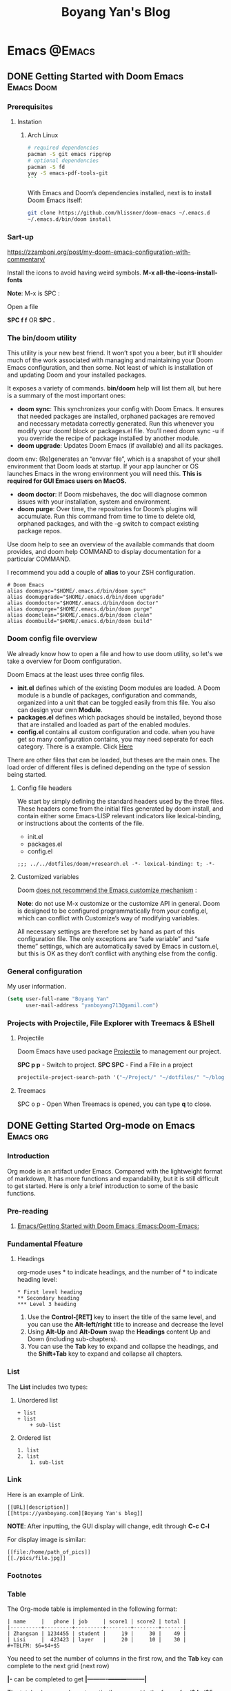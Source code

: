 #+title: Boyang Yan's Blog
#+hugo_base_dir: ~/blog/
#+hugo_section: posts
#+hugo_front_matter_format: yaml

* Emacs :@Emacs:
** DONE Getting Started with Doom Emacs :Emacs:Doom:
CLOSED: [2021-10-05 Tue 03:44]
:PROPERTIES:
:EXPORT_FILE_NAME: doom
:EXPORT_OPTIONS: author:nil
:ID:       48390f93-f8f0-435c-8938-acf20f581e46
:END:
*** Prerequisites
**** Instation
***** Arch Linux
#+begin_src bash
# required dependencies
pacman -S git emacs ripgrep
# optional dependencies
pacman -S fd
yay -S emacs-pdf-tools-git
```
#+end_src

With Emacs and Doom’s dependencies installed, next is to install Doom Emacs itself:
#+begin_src bash
git clone https://github.com/hlissner/doom-emacs ~/.emacs.d
~/.emacs.d/bin/doom install
#+end_src

*** Sart-up
https://zzamboni.org/post/my-doom-emacs-configuration-with-commentary/

Install the icons to avoid having weird symbols.
*M-x all-the-icons-install-fonts*

*Note*: M-x is SPC :

Open a file

**SPC f f** OR *SPC .*

*** The bin/doom utility
This utility is your new best friend. It won’t spot you a beer, but it’ll shoulder much of the work associated with managing and maintaining your Doom Emacs configuration, and then some. Not least of which is installation of and updating Doom and your installed packages.

It exposes a variety of commands. *bin/doom* help will list them all, but here is a summary of the most important ones:

+ *doom sync*: This synchronizes your config with Doom Emacs. It ensures that needed packages are installed, orphaned packages are removed and necessary metadata correctly generated. Run this whenever you modify your doom! block or packages.el file. You’ll need doom sync -u if you override the recipe of package installed by another module.
+ *doom upgrade*: Updates Doom Emacs (if available) and all its packages.
doom env: (Re)generates an “envvar file”, which is a snapshot of your shell environment that Doom loads at startup. If your app launcher or OS launches Emacs in the wrong environment you will need this. **This is required for GUI Emacs users on MacOS.**
+ *doom doctor*: If Doom misbehaves, the doc will diagnose common issues with your installation, system and environment.
+ *doom purge*: Over time, the repositories for Doom’s plugins will accumulate. Run this command from time to time to delete old, orphaned packages, and with the -g switch to compact existing package repos.
Use doom help to see an overview of the available commands that doom provides, and doom help COMMAND to display documentation for a particular COMMAND.

I recommend you add a couple of *alias* to your ZSH configuration.
#+begin_example
# Doom Emacs
alias doomsync="$HOME/.emacs.d/bin/doom sync"
alias doomupgrade="$HOME/.emacs.d/bin/doom upgrade"
alias doomdoctor="$HOME/.emacs.d/bin/doom doctor"
alias doompurge="$HOME/.emacs.d/bin/doom purge"
alias doomclean="$HOME/.emacs.d/bin/doom clean"
alias doombuild="$HOME/.emacs.d/bin/doom build"
#+end_example

*** Doom config file overview
We already know how to open a file and how to use doom utility, so let's we take a overview for Doom configuration.

Doom Emacs at the least uses three config files.

+ *init.el* defines which of the existing Doom modules are loaded. A Doom module is a bundle of packages, configuration and commands, organized into a unit that can be toggled easily from this file. You also can design your own *Module*.
+ *packages.el* defines which packages should be installed, beyond those that are installed and loaded as part of the enabled modules.
+ *config.el* contains all custom configuration and code. when you have get so many configuration contains, you may need seperate for each category. There is a example. Click [[https://github.com/yanboyang713/doom.git][Here]]

There are other files that can be loaded, but theses are the main ones. The load order of different files is defined depending on the type of session being started.

**** Config file headers
We start by simply defining the standard headers used by the three files. These headers come from the initial files generated by doom install, and contain either some Emacs-LISP relevant indicators like lexical-binding, or instructions about the contents of the file.

+ init.el
+ packages.el
+ config.el

#+begin_example
;;; ../../dotfiles/doom/+research.el -*- lexical-binding: t; -*-
#+end_example

**** Customized variables
Doom [[https://github.com/hlissner/doom-emacs/blob/develop/docs/getting_started.org#configure][does not recommend the Emacs customize mechanism]] :

*Note*: do not use M-x customize or the customize API in general. Doom is designed to be configured programmatically from your config.el, which can conflict with Customize’s way of modifying variables.

All necessary settings are therefore set by hand as part of this configuration file. The only exceptions are “safe variable” and “safe theme” settings, which are automatically saved by Emacs in custom.el, but this is OK as they don’t conflict with anything else from the config.

*** General configuration
My user information.
#+begin_src emacs-lisp
(setq user-full-name "Boyang Yan"
      user-mail-address "yanboyang713@gamil.com")
#+end_src

*** Projects with Projectile, File Explorer with Treemacs & EShell
**** Projectile
Doom Emacs have used package [[https://github.com/bbatsov/projectile][Projectile]] to management our project.

*SPC p p* - Switch to project.
*SPC SPC* - Find a File in a project

#+begin_src emacs-lisp
projectile-project-search-path '("~/Project/" "~/dotfiles/" "~/blog/content-org/")
#+end_src

**** Treemacs
SPC o p - Open
When Treemacs is opened, you can type *q* to close.


** DONE Getting Started Org-mode on Emacs :Emacs:org:
CLOSED: [2021-12-15 Wed 11:29]
:PROPERTIES:
:EXPORT_FILE_NAME: org-mode
:EXPORT_OPTIONS: author:nil
:END:

*** Introduction
Org mode is an artifact under Emacs. Compared with the lightweight format of markdown,
It has more functions and expandability, but it is still difficult to get started.
Here is only a brief introduction to some of the basic functions.

*** Pre-reading
1. [[id:48390f93-f8f0-435c-8938-acf20f581e46][Emacs/Getting Started with Doom Emacs :Emacs:Doom-Emacs:]]

*** Fundamental Ffeature
**** Headings
org-mode uses * to indicate headings, and the number of * to indicate heading level:

#+begin_example
,* First level heading
,** Secondary heading
,*** Level 3 heading
#+end_example

1. Use the *Control-[RET]* key to insert the title of the same level, and you can use the *Alt-left/right* title to increase and decrease the level
2. Using *Alt-Up* and *Alt-Down* swap the *Headings* content Up and Down (including sub-chapters).
3. You can use the *Tab* key to expand and collapse the headings, and the *Shift+Tab* key to expand and collapse all chapters.

*** List
The *List* includes two types:
1. Unordered list
   #+begin_example
+ list
+ list
    + sub-list
   #+end_example

2. Ordered list
   #+begin_example
1. list
2. list
    1. sub-list
   #+end_example

*** Link
Here is an example of Link.

#+begin_example
[[URL][description]]
[[https://yanboyang.com][Boyang Yan's blog]]
#+end_example

*NOTE*: After inputting, the GUI display will change, edit through *C-c C-l*

For display image is similar:
#+begin_example
[[file:/home/path_of_pics]]
[[./pics/file.jpg]]
#+end_example

*** Footnotes

[fn:1] The link: https:yanboyang.com
Boyang Yan's Blog[fn:1]

*** Table
The Org-mode table is implemented in the following format:
#+begin_example
| name     |   phone | job     | score1 | score2 | total |
|----------+---------+---------+--------+--------+-------|
| Zhangsan | 1234455 | student |     19 |     30 |    49 |
| Lisi     |  423423 | layer   |     20 |     10 |    30 |
#+TBLFM: $6=$4+$5
#+end_example

You need to set the number of columns in the first row, and the *Tab* key can complete to the next grid (next row)

*|-* can be completed to get *|----------+---------+---------|*

The total column can be automatically summed in the form of = /$4+/$5 and executed as *C-c C-c*

*** Checkbox
It often great to split a task into a number of simple steps. Or you can use them in a shopping list.

The form is [], put in front of the task can mark the completion status of the task, Put it after the task to mark the completion degree of the task, which needs to add % or /

Here is an example of a checkbox list.
#+begin_example
call people [1/3]
    - [ ] Peter
    - [X] Sarah
    - [-] Sam [50%]
      + [X] topic 1
      + [ ] topic 2
#+end_example

*NOTE*:
1. *M-S-RET* (org-insert-todo-heading) *M* is ALT on my system.

   Insert a new item with a checkbox. This works only if point is already in a plain list item
2. *C-c C-c* (org-toggle-checkbox)
   Toggle checkbox status or—with prefix argument—checkbox presence at point. With a single prefix argument, add an empty checkbox or remove the current one50. With a double prefix argument, set it to ‘[-]’, which is considered to be an intermediate state.

*** Reference List
1. https://blog.csdn.net/sunny0660/article/details/104078734


** DONE Getting Started with send and receive Email with Doom Emacs
CLOSED: [2021-12-06 Mon 13:44]
:PROPERTIES:
:EXPORT_FILE_NAME: sendAndReceiveEmailWithdoom
:EXPORT_OPTIONS: author:nil
:END:
*** Receive Email
#+begin_src console
yay -S mu mbsync-git
#+end_src

https://devanswers.co/create-application-specific-password-gmail/

#+begin_src console
gpg2 -c xxxxxxx
#+end_src

#+begin_src console
time mu init --maildir=~/MailDir --my-address='yanboyang713@gmail.com'
mu index

time mbsync -c ~/.config/mu4e/mbsyncrc -a

#+end_src

[yanboyang713@Boyang-PC] ➜ ~ time mu init --maildir=~/MailDir --my-address='yanboyang713@gmail.com'
error: failed to open store @ /home/yanboyang713/.cache/mu/xapian: Unable to get write lock on /home/yanboyang713/.cache/mu/xapian: already locked
mu init --maildir=~/MailDir --my-address='yanboyang713@gmail.com'  0.00s user 0.00s system 66% cpu 0.006 total
[yanboyang713@Boyang-PC] ➜ ~ mu index
error: failed to open store @ /home/yanboyang713/.cache/mu/xapian: Unable to get write lock on /home/yanboyang713/.cache/mu/xapian: already locked


pkill -2 -u $UID mu
sleep 1
mu index



Using GPG for mbsync passwords
The basic idea is that every time a password is needed, an particular file is decrypted and loaded. The key for the decryption can be prompted for and be stashed by gpg-agent. The first step is to create a GPG key, which is covered very well elsewhere. The standard authentication mechanism for gnus and smtpmail can be reused to store login information for mbsync. For any one account, the password for IMAP access and the password for sending email (usually the same) can be added to ~/.authinfo.gpg:

machine imap.gmail.com login MyAccountName@gmail.com password MYPASSWORD machine smtp.gmail.com login MyAccountName@gmail.com password MYPASSWORD The first line is used by mbsync and the second by smtpmail. The line: PassCmd “gpg2 -q –for-your-eyes-only –no-tty -d ~/.authinfo.gpg | awk ’machine imap.gmail.com login MyAccountName@gmail.com {print $NF}’”

*** Send Email

#+begin_src console
yay -S msmtp msmtp-mta s-nail
#+end_src
echo "hello there username." | msmtp -a default username@domain.com

~/.mailrc
set mta=/usr/bin/msmtp


*** Doom Emacs Set-up
(package! mu4e)

*** Usage
https://cheatography.com/ddoherty03/cheat-sheets/mu4e-with-gmail-hints/


*** Reference List
1. https://macowners.club/posts/email-emacs-mu4e-macos/

* Computer Vision :@ComputerVision:

** DONE Getting started with FFmpeg
CLOSED: [2021-11-01 Mon 15:03]
:PROPERTIES:
:EXPORT_FILE_NAME: ffmpeg
:EXPORT_OPTIONS: author:nil
:END:
*** Overview
FFmpeg is a free software project and is the leading software for everything related to multimedia like video encoding, streaming and muxing.

FFmpeg - "FF" mean "Fast Forward", "mpeg" mean "Moving Picture Expers Group"

*** Installation
https://github.com/jrottenberg/ffmpeg

https://www.whoishostingthis.com/compare/ffmpeg/resources/

alias ffmpeg='docker run -v=`pwd`:/tmp/ffmpeg opencoconut/ffmpeg'

#+begin_src bash
yay -S ffmpeg
#+end_src

*** Using Linux Terminal to Install VLC in Ubuntu
sudo snap install vlc

*** Invert the video stream to a virtual video camera
If your video stream is inverted, you can make a new virtual video camera which inverts the inverted video. You need to install v4l-utils and also v4l2loopback-dkms.

#+begin_src bash
yay -S v4l-utils v4l2loopback-dkms
#+end_src

*** Create the virtual video camera:
#+begin_src bash
modprobe v4l2loopback
#+end_src
https://askubuntu.com/questions/881305/is-there-any-way-ffmpeg-send-video-to-dev-video0-on-ubuntu

Check the name of the newly created camera:

#+begin_src console
[yanboyang713@boyang ~]$ v4l2-ctl --list-devices
Dummy video device (0x0000) (platform:v4l2loopback-000):
	/dev/video0
#+end_src

*** Image to virtual camera
ffmpeg -re -loop 1 -i input.jpg -vf format=yuv420p -f v4l2 /dev/video0


Then you can run ffmpeg to read from your actual webcam (here /dev/video0) and invert it and feed it to the virtual camera:

$ ffmpeg -f v4l2 -i /dev/video0 -vf "vflip" -f v4l2 /dev/video1
You can use the "Dummy" camera in your applications instead of the "Integrated" camera.

Bad image quality
If you experience images being too bright, too dark, too exposed or any other, you can install v4l2ucpAUR to tweak your image output.


** TODO Image Compression Based on Principal Component Analysis (PCA)
:PROPERTIES:
:EXPORT_FILE_NAME: PCAforImage
:EXPORT_OPTIONS: author:nil
:END:
*** Introduction
Principal Component Analysis (PCA) is a linear dimensionality reduction technique (algorithm) that transform a set of correlated variables (p) into a smaller k (k<p) number of uncorrelated variables called principal components while keeping as much of the variability in the original data as possible.

One of the use cases of PCA is that it can be used for image compression — a technique that minimizes the size in bytes of an image while keeping as much of the quality of the image as possible.



** DONE Beginning Explore artificial intelligence and computer vision
CLOSED: [2021-10-07 Thu 19:17]
:PROPERTIES:
:EXPORT_FILE_NAME: firstExploreAIandComputerVision
:EXPORT_OPTIONS: author:nil
:END:

*** What is artificial intelligence?
**** Explore into artificial intelligence
For the definition of artificial intelligence, academic research area always have different understandings. The widely accepted definition is:

+ *Artificial intelligence is the use of machines to simulate human cognitive abilities technology*.

Artificial intelligence involves a wide range of insights, learning, reasoning and decision-making.

From the perspective of industry application, the core ability of artificial intelligence ability is to make judgments or predictions based on given input.

The rise of deep learning and the three booms of AI.
[[https://res.cloudinary.com/dkvj6mo4c/image/upload/v1633594626/cv/MLThreeBooms_xnexn3.png]]

The Turing test, the cornerstone of artificial intelligence
[[https://res.cloudinary.com/dkvj6mo4c/image/upload/v1633607665/cv/turingTest_000_wuxoka.png]]


**** Three core elements of artificial intelligence
Three core elements of AI: data, algorithm and compute resource.
[[https://res.cloudinary.com/dkvj6mo4c/image/upload/v1633609084/cv/threeCoreElements_pj0xlg.png]]

[[https://res.cloudinary.com/dkvj6mo4c/image/upload/v1633609181/cv/threeCoreElementsOne_vn5zm9.png]]

***** Data
[[https://res.cloudinary.com/dkvj6mo4c/image/upload/v1633607997/cv/data_yoauah.png]]

***** Algorith
When you give a computer a task, you tell it not only what to do, but how to do it and a set of instructions about how to do it is called an algorithm.

+ Traditional algorithms -- traversal
+ Smarter algorithms -- gradient descent
+ More complex algorithms -- machine learning

***** Compute Resource/Power
 Breakthrough in computing power -- traditional CPU and new computing acceleration technology.

 [[https://res.cloudinary.com/dkvj6mo4c/image/upload/v1633608323/cv/cpu_tkdhfn.png]]

 [[https://res.cloudinary.com/dkvj6mo4c/image/upload/v1633608393/cv/fpga_bsknu0.png]]

 [[https://res.cloudinary.com/dkvj6mo4c/image/upload/v1633608486/cv/compare_ou1gus.png]]

 smart chip
 [[https://res.cloudinary.com/dkvj6mo4c/image/upload/v1633608633/cv/smartChip_ev498y.png]]


**** Artificial intelligence technonly relationship
[[https://res.cloudinary.com/dkvj6mo4c/image/upload/v1633609345/cv/relationship_nugk48.png]]

[[https://res.cloudinary.com/dkvj6mo4c/image/upload/v1633673844/cv/AIrelationship_myqcj6.png]]

+ *Machine learning*: a way to achieve artificial intelligence

It is a multi-field interdisciplinary subject, involving probability theory, statistics, approximation theory, convex analysis, algorithm complexity theory and other subjects. Machine learning is the core of artificial intelligence, the fundamental way to make computers intelligent, and its applications are widespread
In all fields of artificial intelligence, it mainly uses induction and synthesis rather than deduction.

+ *Deep learning*: a technology that implements machine learning.

It uses a deep neural network to process the model more complex, so that the model has a deeper understanding of the data. It is a method of machine learning based on data representation learning. The motivation is to establish and simulate the human brain to analyzing the learning neural network, it imitates the mechanism of the human brain to interpret data, such as images, sounds and texts. The essence of deep learning is to learn more by building a machine learning model with many hidden layers and massive training data. Use the features to ultimately improve the accuracy of classification or prediction.

+ *Artificial neural network*: a machine learning algorithm

Neural networks generally have input layer -> hidden layer -> output layer. Generally speaking, a neural network with more than two hidden layers is called a deep neural network. Deep learning is a machine that uses a deep architecture like a deep neural network. Learn method.

***** What is machine Learning
*Artificial intelligence is a technology that uses machines to simulate human cognitive abilities*.

+ Traditional artificial intelligence methods: logical reasoning, expert systems (answering questions based on manually defined rules), etc.;

+ Contemporary artificial intelligence generally acquires the ability to make predictions and judgments through learning-machine learning

#+begin_example
Normal cat: round head, short face, five fingers on the forelimbs, four toes on the hind limbs, with sharp and curved claws at the ends of the toes,
The claws can stretch. Nocturnal. ---Baidu Encyclopedia
#+end_example

[[https://res.cloudinary.com/dkvj6mo4c/image/upload/v1633610156/cv/ml1_zrobow.png]]

[[https://res.cloudinary.com/dkvj6mo4c/image/upload/v1633610156/cv/ml2_lb82ew.png]]

***** Typical machine learning process
[[https://res.cloudinary.com/dkvj6mo4c/image/upload/v1633610289/cv/ml3_tzhdmh.png]]

***** What is Neural Network
****** How do people think? --Biological Neural Network

[[https://res.cloudinary.com/dkvj6mo4c/image/upload/v1633610519/cv/neuron_lhvbvb.png]]

sensor:
1. External stimulation passes through nerve endings and turns converted into electrical signals, transduced to nerve cells (Also called neuron)
2. Numerous neurons form the nerve center
3. The nerve center integrates various signals to do judgement.
4. According to the instructions of the nerve center, the human body respond to external stimuli.

****** How does the machine think? --Artificial neural networks

[[https://res.cloudinary.com/dkvj6mo4c/image/upload/v1633672744/cv/arNeuron_awz0bq.png]]

Artificial neuron

Input: x1,x2,x3
Output: output
Simplified model: It is agreed that each input has only two possible 1 or 0

All inputs are 1, which means that various conditions are met, and the output is 1;

All inputs are 0, which means that the condition is not true, and the output is 0

#+begin_example
Is watermelon good or bad?
Color: green; root: curled up; knock: voiced thoughts. ---Good melon
#+end_example

#+begin_example
Family Spring Outing?
Price: high and low; weather: good or bad; family: can you travel
#+end_example

****** The logical architecture of the neural network

[[https://res.cloudinary.com/dkvj6mo4c/image/upload/v1633673214/cv/architectureNeuralNetworkOne_sijbou.png]]

[[https://res.cloudinary.com/dkvj6mo4c/image/upload/v1633673216/cv/architectureNeuralNetworkTwo_l4dsh1.png]]

[[https://res.cloudinary.com/dkvj6mo4c/image/upload/v1633673225/cv/architectureNeuralNetworkThree_cuepcr.png]]



***** What is Deep Learning
Deep neural network & deep learning

+ The traditional neural network has developed to a situation with multiple hidden layers,

+ Neural networks with multiple hidden layers are called deep neural networks, and machine learning research based on deep neural networks is called deep learning.

  [[https://res.cloudinary.com/dkvj6mo4c/image/upload/v1633673700/cv/DeepLearning_tq9n1e.png]]

**** The foreseeable future of artificial intelligence
***** Computer vision

+ Typical technology:
Face detection, tracking, recognition and attribute analysis, pedestrian and vehicle detection, tracking, recognition and attribute analysis, text detection and recognition, object detection and recognition

+ Typical application:
Face authentication, intelligent transportation, robot vision (such as drones), image search engine, image and video understanding, image and video beautification

***** Speech Recognition

+ Typical technology:
Voice recognition, voiceprint recognition, multi-microphone array system

+ Typical application:
Voice input, voice control, intelligent assistant, machine translation, robot hearing

***** natural language

+ Typical technology:
Words and sentences embedded, semantic modeling

+ Typical application:
Chatbot, smart assistant, smart customer service, video Frequency understanding, machine translation

*** Computer vision (CV)
**** What is CV
Several more rigorous definitions:

+ "Construct a clear and meaningful description of the objective objects in the image" (Ballard & Brown, 1982)

+ "Calculate the characteristics of the three-dimensional world from one or more digital images" (Trucco & Verri, 1998)

+ "Based on perceptual images to make useful decisions for objective objects and scenes" (Sockman & Shapiro, 2001)

Overview in one sentence:

It means that the computer has the ability to see, know, and think. It can be said that the computer has vision, that is, computer vision.

**** Deep learning and CV
[[https://res.cloudinary.com/dkvj6mo4c/image/upload/v1633674756/cv/computerVisionOne_kjgmyf.png]]

[[https://res.cloudinary.com/dkvj6mo4c/image/upload/v1633674755/cv/computerVisionTwo_l2tvqa.png]]

[[https://res.cloudinary.com/dkvj6mo4c/image/upload/v1633674756/cv/computerVisionThree_rdqpta.png]]

**** Application of CV
***** Image Classification

[[https://res.cloudinary.com/dkvj6mo4c/image/upload/v1633678185/cv/classificationOne_lqnjcd.png]]

Image Classification - Neural Neural Network (CNN)

[[https://res.cloudinary.com/dkvj6mo4c/image/upload/v1633678184/cv/classificationTwo_pu6kuc.png]]

Linear rectifier layer--RELU

[[https://res.cloudinary.com/dkvj6mo4c/image/upload/v1633678183/cv/classificationThree_zhnzgk.png]]

Pooling layer-pool

[[https://res.cloudinary.com/dkvj6mo4c/image/upload/v1633678183/cv/classificationFour_k9lyy9.png]]

***** Target Detection

[[https://res.cloudinary.com/dkvj6mo4c/image/upload/v1633678492/cv/detactionOne_rsz53f.png]]

R-CNN

[[https://res.cloudinary.com/dkvj6mo4c/image/upload/v1633678492/cv/detactionTwo_lnellb.png]]

***** Target Tracking
[[https://res.cloudinary.com/dkvj6mo4c/image/upload/v1633678587/cv/tracking_rjkb2z.png]]

***** Semantic Image Segmentation
[[https://res.cloudinary.com/dkvj6mo4c/image/upload/v1633678681/cv/SegmentationOne_zfgix9.png]]

[[https://res.cloudinary.com/dkvj6mo4c/image/upload/v163367868e/cv/SegmentationTwo_orkdal.png]]

***** Instance Segmentation

[[https://res.cloudinary.com/dkvj6mo4c/image/upload/v1633678767/cv/instanceOne_duswl8.png]]

[[https://res.cloudinary.com/dkvj6mo4c/image/upload/v1633678767/cv/instanceTwo_osehjy.png]]

**** CV skills tree construction

[[https://res.cloudinary.com/dkvj6mo4c/image/upload/v1633680105/cv/treeOne_kbmiwg.png]]

[[https://res.cloudinary.com/dkvj6mo4c/image/upload/v1633680106/cv/treeTwo_wchdqb.png]]


** DONE Gettting Started SRS(Simple Realtime Server) :SRS:video-server:
CLOSED: [2021-11-13 Sat 11:43   ]
:PROPERTIES:
:EXPORT_FILE_NAME: srs
:EXPORT_OPTIONS: author:nil
:END:

*** Overview
SRS is a simple, high efficiency and realtime video server, supports RTMP/WebRTC/HLS/HTTP-FLV/SRT.


* Networking :@Networking:
** DONE Getting Started IpTV with RouterOS and OpenVswitch :IPTV:
CLOSED: [2021-12-13 Mon 19:52]
:PROPERTIES:
:EXPORT_FILE_NAME: iptv
:EXPORT_OPTIONS: author:nil
:END:

After replacing the optical modem with the optical module, it is found that there are vlan 3964 and 4000, and there are igmp data on them, you can watch iptv through igmp proxy.

The specific operation method is as follows:

1. Interface–>Add a VLAN virtual interface to the sfp optical port, with any Name and VLAN ID=4000. Not necessarily 4000 in other regions

[[https://danteng.org/wp-content/uploads/2020/03/1584948032751.png]]

2. Randomly configure an IP address for the VLAN4000 virtual interface. This address is not needed, but it must be present.
   [[https://danteng.org/wp-content/uploads/2020/03/1584948032760.png]]
   [[https://danteng.org/wp-content/uploads/2020/03/1584948032766.png]]
3. An upstream interface is added to Routing–>IGMP Proxy, and VLAN 4000 virtual interface is selected here.
   [[https://danteng.org/wp-content/uploads/2020/03/1584948032775.png]]
   [[https://danteng.org/wp-content/uploads/2020/03/1584948032780.png]]
4. Configure the internal network interface, be careful not to check upstream
   [[https://danteng.org/wp-content/uploads/2020/03/1584948032784.png]]
   After adding, you can see the multicast information in the MFC tag
   [[https://danteng.org/wp-content/uploads/2020/03/1584948032788.png]]
5. Check IGMP Snooping in the Intranet bridge, General tab. The function is to allow IGMP frames to pass. If you do not check it, you will not be able to watch them.
   [[https://danteng.org/wp-content/uploads/2020/03/1584948032792.png]]
6. Use a network cable to connect to the computer, it must be a network cable
7. It can be watched by pot player or VLC under windows, and it can be watched by importing the Beijing Unicom multicast address table

   When watching iptv, you can see that traffic is generated on the VLAN 4000 virtual interface. According to observations, the standard-definition signal traffic is around 2.6M, and the high-definition signal is around 4M. My computer's network card is a 100M network card, and can only watch 4 channels of high-definition signals at the same time.

   [[https://danteng.org/wp-content/uploads/2020/03/1584948032796.png]]

   If there is no IGMP Proxy option in the routing menu, please go to System->Packages to check whether the multicast package is installed.

   [[https://danteng.org/wp-content/uploads/2020/03/1584948032800.png]]


** DONE Configuring Network Bonding :bonding:
CLOSED: [2021-12-12 Sun 17:57]
:PROPERTIES:
:EXPORT_FILE_NAME: bonding
:EXPORT_OPTIONS: author:nil
:END:

*** Introduction
Network bonding refers to the combination of network interfaces on one host for redundancy and/or increased throughput.

Redundancy is the key factor:
we want to protect our virtualized environment from loss of service due to failure of a single physical link. This network bonding is the same as the Linux network bonding.

Using network bonding in *OpenVswitch OVS* require some switch configuration.

In this article, I will demonstrate How to use *Networking Bonding* between OVSBridge and Ubiquiti.

There are three modes of network bonding:
+ *Active-Passive*: there is one NIC active while another NIC is asleep. If the active NIC goes down, another NIC becomes active.
+ *Link Aggregation*: aggregated NICs act as one NIC which results in a higher throughput.
+ *Load Balanced*: the network traffic is equally balanced over the NICs of the machine.

*** Ubiquiti bonding Set-up
Steps for configure *Link Aggregation Groups*

1. Navigate to the *Devices* section in the UniFi Network application and click on the switch to open the Properties Panel.
2. In the Properties Panel, go to the *Ports* section and select a port that will participate in the link aggregation group by selecting Edit (pencil icon) when hovering over it.
3. Click *Profile Overrides* to expand section.
4. Under Operations, select *Aggregate*. This will expose some Aggregate options.
5. Under the Aggregate Ports input which ports to include in the LAG.

https://help.ui.com/hc/en-us/articles/360007279753-UniFi-USW-Configuring-Link-Aggregation-Groups-LAG-

mode=4 (802.3ad)

This mode is known as a Dynamic Link Aggregation mode that has it created aggregation groups having same speed. It requires a switch that supports IEEE 802.3ad dynamic link. The slave selection for outgoing traffic is done based on a transmit hashing method. This may be changed from the XOR method via the xmit_hash_policy option.

*** OpenVswitch Bonding
https://docs.openvswitch.org/en/latest/topics/bonding/


** DONE Getting Started OpenWrt :openwrt:
CLOSED: [2021-12-12 Sun 11:42]
:PROPERTIES:
:EXPORT_FILE_NAME: openwrt
:EXPORT_OPTIONS: author:nil
:END:

*** Introduction
The OpenWrt Project is a Linux operating system targeting embedded devices. Instead of trying to create a single, static firmware, OpenWrt provides a fully writable filesystem with package management. This frees you from the application selection and configuration provided by the vendor and allows you to customize the device through the use of packages to suit any application.

OpenWrt official Website [[https://openwrt.org/][Here]].

In this article, I will talk about:
1. Compile Openwrt from Source Code.
2. Install Openwrt on ProxMox.
3. Basic Set-Up for Openwrt.

*** Compile OpenWrt
 1. Make sure your have a avaiable Linux/MacOS system, offers recommand Ubuntu 18 LTS x64.
 2. Install required packages.
    #+begin_src bash
sudo apt-get update

sudo apt-get -y install build-essential asciidoc binutils bzip2 curl gawk gettext git libncurses5-dev libz-dev patch python3.5 python2.7 unzip zlib1g-dev lib32gcc1 libc6-dev-i386 subversion flex uglifyjs git-core gcc-multilib p7zip p7zip-full msmtp libssl-dev texinfo libglib2.0-dev xmlto qemu-utils upx libelf-dev autoconf automake libtool autopoint device-tree-compiler g++-multilib antlr3 gperf
    #+end_src
 3. Getting Source Code and enter direction.
    #+begin_src bash
git clone -b main --single-branch https://github.com/Lienol/openwrt openwrt
cd openwrt
    #+end_src
 4. Add additional package/plugin to Source Code, such as *Passwall*.
    #+begin_src bash
vim feeds.conf.default
    #+end_src

    Adding src-git at the end of file.
    #+begin_src file
src-git passwall https://github.com/xiaorouji/openwrt-passwall
    #+end_src
 5. Update the feeds
    #+begin_src bash
./scripts/feeds clean
./scripts/feeds update -a
./scripts/feeds install -a
    #+end_src
 6. Configure the firmware image
    #+begin_src bash
make menuconfig
    #+end_src
    *NOTE*:
    1. First three menu is very inportance, Please, carefully choose with your correct CPU architecture. For example, x86.

    2. Settings your package/plugins luci-app, such as, luci-app-passwall

 7. Downloading DL library.
    #+begin_src bash
make -j8 download v=s
    #+end_src
 8. Start Compile
    #+begin_src bash
make -j1 V=s
    #+end_src
    *NOTE*: -j1 is followed by the number of threads. Single thread is recommended for the first compilation.
 9. Output path after compilation.
    *openwrt/bin/targets*

*** Installation
https://www.77bx.com/34.html

**** Firstly, Upload your compiled IMG File to ProxMox
sftp into ProxMox.
#+begin_src console
[yanboyang713@manjaro] ➜ 64 (U main) sftp root@192.168.1.2
The authenticity of host '192.168.1.2 (192.168.1.2)' can't be established.
ED25519 key fingerprint is SHA256:VPD220yr70tQsDuIn/z41hTWzte0bZ1k6wF8JjBzjiw.
This key is not known by any other names
Are you sure you want to continue connecting (yes/no/[fingerprint])? yes
Warning: Permanently added '192.168.1.2' (ED25519) to the list of known hosts.
root@192.168.1.2's password:
Connected to 192.168.1.2.
#+end_src

Uploading
#+begin_src bash
sftp> put openwrt-x86-64-generic-squashfs-combined.img.gz
Uploading openwrt-x86-64-generic-squashfs-combined.img.gz to /root/openwrt-x86-64-generic-squashfs-combined.img.gz
openwrt-x86-64-generic-squashfs-combined.img.gz                                                          100%   53MB 111.4MB/s   00:00
sftp>
#+end_src

*NOTE*:
1. List local directory.
   #+begin_src console
sftp> lls
openwrt-x86-64-generic-squashfs-combined.img.gz
   #+end_src
2. List remote directory.
    #+begin_src console
sftp> ls
ROSinstall.sh  interfaces     temp
    #+end_src

**** Secondly, ssh into ProxMox and using the below Script create a new VM.
#+begin_src bash
#!/bin/bash

#vars
vmID="nil"

echo "############## Start of Script ##############

#List already existing VM's and ask for vmID

echo "== Printing list of VM's on this hypervisor!"
qm list
echo ""
read -p "Please Enter free vm ID to use:" vmID
echo ""

# Create storage dir for VM if needed.
if [ -d /var/lib/vz/images/$vmID ]
then
    echo "-- VM Directory exists! Ideally try another vm ID!"
    read -p "Please Enter free vm ID to use:" vmID
else
    echo "-- Creating VM image dir!"
    mkdir /var/lib/vz/images/$vmID
fi


# Creating VM
echo "-- Creating new CHR VM"
qm create $vmID \
  --name chr-$version \
  --net0 virtio,bridge=vmbr0 \
  --bootdisk virtio0 \
  --ostype l26 \
  --memory 2048 \
  --onboot no \
  --sockets 1 \
  --cores 1 \
  --virtio0 local-lvm:vm-$vmID-disk-0

# Decompression image
gzip -d /root/openwrt-x86-64-generic-squashfs-combined.img.gz

# Resize image
qemu-img resize /root/openwrt-x86-64-generic-squashfs-combined.img +10G

echo "-- Import RAW image to local-lvm"
qm importdisk $vmID /root/openwrt-x86-64-generic-squashfs-combined.img local-lvm

echo "############## End of Script ##############"

#+end_src

*** Set-up
1. Change Password
   #+begin_src bash
passwd
   #+end_src
2. Set *Lan* IP Address, Gateway and DNS

network -> interface -> edit

Content need to set-up:
+ General Settings:
IPv4 IP Address: 192.168.1.252
IPv4 gateway: 192.168.1.253
IPv4 bradcast: 192.168.1.0
+ Advantages Settings:
DNS set as public DNS Server: 114.114.114.114, 114,114,115,115

1. If this Openwrt as your bypass router, please follow at the below settings.
   *LAN Settings*: Let lede only be used as a pure bypass route, DHCP and IPv6 are both allocated by the main route.

   + DHCP Server -> General Settings -> choose Ignore this interface.
   + IPv6 Settings -> RA Service - Disable
   + IPv6 Settings -> DHCPv6 Service - Disable

2. Let lede obtain IPv6 information normally.
add new interface -> name: IPv6; Protocol: DHCPv6 Client Device: @lan -> create interface -> Firewall settings: lan -> create interface.


* Cluster :@Cluster:
** DONE Getting Started Set-up OVS for Proxmox :OVS:
CLOSED: [2021-12-06 Mon 12:58]
:PROPERTIES:
:EXPORT_FILE_NAME: ProxmoxOVS
:EXPORT_OPTIONS: author:nil
:ID:       ffb1b001-6dba-40f3-a222-4260015a6863
:END:

*** Introduction

*** Install Open vSwitch
Update the package index and then install the Open vSwitch packages by executing:

#+begin_src console
 apt update
 apt install ifupdown2
 apt install openvswitch-switch
#+end_src

root@pve-home:~# cat /etc/network/interfaces
https://karneliuk.com/2021/08/infrastructure-1-building-virtualized-environment-with-debian-linux-and-proxmox-on-hp-and-supermicro/

ifreload -a
ifup vmbr0

#+begin_src file
auto lo
iface lo inet loopback

auto enp6s0
iface enp6s0 inet manual

auto enp1s0
iface enp1s0 inet manual

auto enp2s0
iface enp2s0 inet manual

auto enp3s0
iface enp3s0 inet manual

auto enp5s0
iface enp5s0 inet manual

auto ens9
iface ens9 inet manual

auto vlan1
iface vlan1 inet static
        address 192.168.1.2/24
        gateway 192.168.1.1
        ovs_type OVSIntPort
        ovs_bridge vmbr0
        ovs_options vlan_mode=access
        ovs_extra set interface ${IFACE} external-ids:iface-id=$(hostname -s)-${IFACE}-vif
        dns-nameservers 192.168.1.1 8.8.8.8 8.8.4.4

auto bond0
iface bond0 inet manual
        ovs_bonds enp1s0 enp2s0 enp3s0 ens9 enp5s0
        ovs_type OVSBond
        ovs_bridge vmbr0
        ovs_options vlan_mode=native-untagged bond_mode=balance-slb

auto vmbr0
iface vmbr0 inet manual
        ovs_type OVSBridge
        ovs_ports bond0 vlan1
#+end_src


** DONE Proxmox PCI Passthrough :passthrough:proxmox:
CLOSED: [2021-12-06 Mon 16:04]
:PROPERTIES:
:EXPORT_FILE_NAME: ProxmoxPassthrough
:EXPORT_OPTIONS: author:nil
:ID:       0a2b0901-86a5-4a83-b6a7-e9f18516053a
:END:

*** Introduction
PCI passthrough allows you to use a physical PCI device (graphics card, network card) inside a VM (KVM virtualization only).

If you "*PCI passthrough*" a device, the device is not available to the host anymore.

*Note*:
PCI passthrough is an experimental feature in Proxmox VE! VMs with passthroughed devices cannot be *migrated*.

*** Enable the IOMMU
First open your bootloader kernel command line config file.

#+begin_src bash
vim /etc/default/grub
#+end_src

Find line *GRUB_CMDLINE_LINUX_DEFAULT="quiet"*

Change to:

*GRUB_CMDLINE_LINUX_DEFAULT="quiet intel_iommu=on"*

Then save the changes and update grub:

#+begin_src bash
update-grub
#+end_src

and than, reboot your PVE
#+begin_src bash
reboot
#+end_src

Verify IOMMU is enabled

after reboot, then run:
#+begin_src bash
dmesg | grep -e DMAR -e IOMMU
#+end_src

There should be a line that looks like "DMAR: IOMMU enabled". If there is no output, something is wrong.

Add *PT* Mode,
Both Intel and AMD chips can use the additional parameter "iommu=pt", added in the same way as above to the kernel cmdline.
#+begin_src file
GRUB_CMDLINE_LINUX_DEFAULT="quiet intel_iommu=on iommu=pt"
#+end_src

This enables the IOMMU translation only when necessary, the adapter does not need to use DMA translation to the memory, and can thus improve performance for hypervisor PCIe devices (which are not passthroughed to a VM)

than, update grub and root
#+begin_src bash
update-grub
reboot
#+end_src

*** Add required Modules
add to /etc/modules (default is empty)

#+begin_src file
vfio
vfio_iommu_type1
vfio_pci
vfio_virqfd
#+end_src

Then, reboot. Well Done


** DONE Getting Started MikroTik Cloud Hosted Router (CHR) on Proxmox :MikroTik:CHR:Proxmox:
CLOSED: [2021-12-06 Mon 12:28]
:PROPERTIES:
:EXPORT_FILE_NAME: CHRonProxmox
:EXPORT_OPTIONS: author:nil
:END:

*** Introduction
Cloud Hosted Router (CHR) is a RouterOS version intended for running as a virtual machine. It supports the x86 64-bit architecture and can be used on most of the popular hypervisors such as VMWare, Hyper-V, VirtualBox, KVM and others. CHR has full RouterOS features enabled by default but has a different licensing model than other RouterOS versions.

*** Prerequires
1. read [[id:ffb1b001-6dba-40f3-a222-4260015a6863][Cluster/Getting Started Set-up OVS for Proxmox]]
2. read [[id:0a2b0901-86a5-4a83-b6a7-e9f18516053a][Cluster/Proxmox PCI Passthrough]]

*** System Minimal Requirements
+ Package version: RouterOS v6.34 or newer
+ Host CPU: 64-bit with virtualization support
+ RAM: 128MB or more
+ Disk: 128MB disk space for the CHR virtual hard drive (Max: 16GB)

*NOTE*: The minimum required RAM depends on interface count and CPU count. You can get an approximate number by using the following formula: RAM = 128 + [ 8 × (CPU_COUNT) × (INTERFACE_COUNT - 1) ]

*** The CHR has 4 license levels:

+ free
+ *p1* perpetual-1 ($45)
+ *p10* perpetual-10 ($95)
+ *p-unlimited* perpetual-unlimited ($250)

Perpetual is a lifetime license (buy once, use forever). It is possible to transfer a perpetual license to another CHR instance. A running CHR instance will indicate the time when it has to access the account server to renew it's license. If the CHR instance will not be able to renew the license it will behave as if the trial period has ran out and will not allow an upgrade of RouterOS to a newer version.

After licensing a running trial system, you must manually run the */system license renew* function from the CHR to make it active. Otherwise the system will not know you have licensed it in your account. If you do not do this before the system deadline time, the trial will end and you will have to do a complete fresh CHR installation, request a new trial and then license it with the license you had obtained.

**** Paid licenses
***** p1
p1 (perpetual-1) license level allows CHR to run indefinitely. It is limited to 1Gbps upload per interface. All the rest of the features provided by CHR are available without restrictions. It is possible to upgrade p1 to p10 or p-unlimited After the upgrade is purchased the former license will become available for later use on your account.

***** p10
p10 (perpetual-10) license level allows CHR to run indefinitely. It is limited to 10Gbps upload per interface. All the rest of the features provided by CHR are available without restrictions. It is possible to upgrade p10 to p-unlimited After the upgrade is purchased the former license will become available for later use on your account.

***** p-unlimited
The p-unlimited (perpetual-unlimited) license level allows CHR to run indefinitely. It is the highest tier license and it has no enforced limitations.

***** Free licenses
The free license level allows CHR to run indefinitely. It is limited to 1Mbps upload per interface. All the rest of the features provided by CHR are available without restrictions. To use this, all you have to do is download disk image file from our download page and create a virtual guest.

*** CHR ProxMox installation
**** Step 1: Registration a new mikrotik account, if you have NOT it.
https://mikrotik.com/client

**** Step 2: Installation
I recommand using the below Bash script to install. You need to *ssh* into your ProxMox and run below script.

Before run this script, Please do some research, which version of ROS you want to install. Please, check this [[https://mikrotik.com/download][link]].

What this script does:
+ Stores tmp files in: /root/temp dir.
+ Downloads raw image archive from MikroTik download page.
+ Converts image file to qcow format.
+ Creates basic VM that is attached to MGMT bridge.

*Important Note*:
1. Make sure you have a MGMT bridge, which named *vmbr0*. If you have NOT  avaiable bridge, please have a look [[id:ffb1b001-6dba-40f3-a222-4260015a6863][Cluster/Getting Started Set-up OVS for Proxmox]]
2. If your network card is Intel i211, Please install RouterOS 7, not RouterOS 6. RouterOS 6 does NOT support i211 network card.

#+begin_src bash
#!/bin/bash

#vars
version="nil"
vmID="nil"

echo "############## Start of Script ##############

## Checking if temp dir is available..."
if [ -d /root/temp ]
then
    echo "-- Directory exists!"
else
    echo "-- Creating temp dir!"
    mkdir /root/temp
fi

# apt install unzip
echo "Install unzip"
apt update
apt install unzip -y

# Ask user for version
echo "## Preparing for image download and VM creation!"
read -p "Please input CHR version to deploy ( 6.49.1 (Stable) 6.49rc2 (Testing) 7.1 (Testing)):" version
# Check if image is available and download if needed
if [ -f /root/temp/chr-$version.img ]
then
    echo "-- CHR image is available."
else
    echo "-- Downloading CHR $version image file."
    cd  /root/temp
    echo "---------------------------------------------------------------------------"
    wget https://download.mikrotik.com/routeros/$version/chr-$version.img.zip
    unzip chr-$version.img.zip
    echo "---------------------------------------------------------------------------"
fi
# List already existing VM's and ask for vmID
echo "== Printing list of VM's on this hypervisor!"
qm list
echo ""
read -p "Please Enter free vm ID to use:" vmID
echo ""
# Create storage dir for VM if needed.
if [ -d /var/lib/vz/images/$vmID ]
then
    echo "-- VM Directory exists! Ideally try another vm ID!"
    read -p "Please Enter free vm ID to use:" vmID
else
    echo "-- Creating VM image dir!"
    mkdir /var/lib/vz/images/$vmID
fi

# Resize image
qemu-img resize /root/temp/chr-$version.img +10G

# Creating VM
echo "-- Creating new CHR VM"
qm create $vmID \
  --name chr-$version \
  --net0 virtio,bridge=vmbr0 \
  --bootdisk virtio0 \
  --ostype l26 \
  --memory 256 \
  --onboot no \
  --sockets 1 \
  --cores 1 \
  --virtio0 local-lvm:vm-$vmID-disk-0

# import image
echo "-- Import RAW image to local-lvm"
qm importdisk $vmID /root/temp/chr-$version.img local-lvm

# remove downloaded raw image and zip
rm /root/temp/chr-$version.img.zip
rm /root/temp/chr-$version.img

echo "############## End of Script ##############"
#+end_src

*NOTE*: ERROR: storage 'local' does not support content-type 'images'
*NOTE*: Useful snippet to clean up the BASH script from Windows formatting that may interfere with script if it's edited on a Windows workstation:

#+begin_src console
sed -i -e 's/\r$//' *.sh
#+end_src

**** Step 3: Add WAN port to ROS
I am add a passthrough NIC as WAM, so before you read this section. Please, read [[id:0a2b0901-86a5-4a83-b6a7-e9f18516053a][Cluster/Proxmox PCI Passthrough]] first.

When you *DONE* set-up passthrough, now lets we list network interfaces name with PCI ID and add WAN.

***** List network interface name with PCI ID

#+begin_src bash
apt install lshw
lshw -class network
#+end_src

For example, you can found interface name with bus id at below.
#+begin_src file
*-network
       description: Ethernet interface
       product: I211 Gigabit Network Connection
       vendor: Intel Corporation
       physical id: 0
       bus info: pci@0000:06:00.0
       logical name: enp6s0
       version: 03
       serial: 00:90:27:e5:8d:09
       capacity: 1Gbit/s
       width: 32 bits
       clock: 33MHz
       capabilities: pm msi msix pciexpress bus_master cap_list ethernet physical tp 10bt 10bt-fd 100bt 100bt-fd 1000bt-fd autonegotiation
       configuration: autonegotiation=on broadcast=yes driver=igb driverversion=5.13.19-2-pve firmware=0. 6-1 latency=0 link=no multicast=yes port=twisted pair
       resources: irq:17 memory:df000000-df01ffff ioport:9000(size=32) memory:df020000-df023fff
#+end_src

***** Add WAN
now lets we add WAN to ROS.

Go to *Hardware* Section -> *Add* -> *PCI Device*

Choose your WAN need to add in.

[[https://res.cloudinary.com/dkvj6mo4c/image/upload/v1638780489/PVE/hardwareAdd_aqh8vq.png]]


**** Step 4: Start your ROS
check interface name:
#+begin_src bash
interface print
#+end_src

check IP address:
#+begin_src bash
ip export
#+end_src

remove IP address
#+begin_src bash
ip address remove IDnum
#+end_src

Assign IP address:
#+begin_src bash
ip address add address=192.168.1.253/24 interface=ether2
#+end_src
**** Step 5: Disable API, API-SSL, Telnet, FTP, WWW and WWW-SSL
#+begin_src bash
ip service disable api,api-ssl,ftp,ssh,telnet,www,www-ssl
#+end_src

**** Step 6: interface rename
#+begin_src bash
interface set ether2 name="LAN"
interface set ether1 name="WAN"
#+end_src


**** Step 7: add dhcp client
#+begin_src bash
ip dhcp-client print detail

ip dhcp-client set interface=WAN disable=no use-peer-dns=no

ip dhcp-client print detail
#+end_src

**** Step 8: add DNS
https://wiki.mikrotik.com/wiki/Manual:IP/DNS

#+begin_src bash
ip dns set servers=192.168.1.252 max-udp-packet-size=8192
#+end_src

#+begin_src bash
ip dns static add name=ros address=192.168.1.253
#+end_src
**** Step 9: firwall NAT
#+begin_src bash
ip firewall nat add chain=srcnat action=masquerade
#+end_src

**** Step 10: IP Pool
https://wiki.mikrotik.com/wiki/Manual:IP/Pools
#+begin_src bash
ip pool add name=ip-pool ranges=192.168.1.100-192.168.1.200
#+end_src

**** Step 11: DHCP Server
#+begin_src bash
ip dhcp-server add name=LANDHCP interface=LAN address-pool=ip-p
ool
#+end_src

#+begin_src bash
ip dhcp-server network add address=192.168.1.0/24 gateway=192.1
68.1.252
#+end_src


** DONE Getting Started ROS and Openwrt with Proxmox :ROS:Openwrt:proxmox:
CLOSED: [2021-11-05 Fri 19:52]
:PROPERTIES:
:EXPORT_FILE_NAME: ROSandOpenwrtProxmox
:EXPORT_OPTIONS: author:nil
:END:

*** mikrotik
https://mikrotik.com/software


*** OpenWrt
https://openwrt.org/downloads
https://downloads.openwrt.org/releases/21.02.1/targets/x86/
https://downloads.openwrt.org/releases/21.02.1/targets/x86/64/
*** Migration of servers to Proxmox VE
https://pve.proxmox.com/wiki/Migration_of_servers_to_Proxmox_VE
*** VLAN
https://engineerworkshop.com/blog/configuring-vlans-on-proxmox-an-introductory-guide/


** DONE Getting Started Configuring VLANs on Proxmox :VLAN:Proxmox:
CLOSED: [2021-11-05 Fri 19:52]
:PROPERTIES:
:EXPORT_FILE_NAME: vlan
:EXPORT_OPTIONS: author:nil
:END:
*** Introduction
A virtualization server allows you to run multiple machines, virtual machines (VMs), on one physical device, also known as the host. There could be many different VMs each for different tasks. In this guide, we will discuss configuring your Proxmox virtualization server to use VLANs so that you can group related VMs onto their own subnet.
*** Motivation
For security, as well as organizational purposes, physical machines are often separated on the network from each other by VLANs. By logically separating devices based on their functionality with these VLANs, we can make sure that our family's personal devices aren't sitting out in the open on the same subnet exposed to our internet-facing web servers. This is fairly easy on your regular network setup because the devices are physically separate from each other and so each ethernet port physically connected to a device can be assigned an individual VLAN.

However, this system starts to break down when faced with virtualization servers. This is because diverse virtual machines are all sitting on the same physical host, forcing each VM to share the same physical connection. With a standard bridge between the individual VM and the host's NIC, we necessarily end up with each VM on the same subnet as the Proxmox host itself. Additionally, we end up with each VM on the same subnet as every other VM on that host. Not ideal.
*** Solution
Thankfully there's a way around this. In Proxmox, you can make your virtual bridge VLAN-aware so you can pass multiple VLANs through to your Proxmox server using only a single physical port. The individual VMs can then be configured to use whichever VLAN you choose.


** DONE Create Proxmox cloud-init template :cloud-init:Proxmox:
CLOSED: [2021-12-03 Fri 18:27]
:PROPERTIES:
:EXPORT_FILE_NAME: clouldInit
:EXPORT_OPTIONS: author:nil
:ID:       632ee4dd-5bdd-4103-bab1-b3c1110aeac6
:END:
*** Overview
In this article, I'll demonstrate how to create a cloud-init enabled Ubuntu 20.04 LTS base image to use on Proxmox VE.

*** Cloud Native Image
The tradition packer builder to build a base image from an ISO file. Modern Linux distributions are increasingly moving away from this install method and preseed files. Rather, disk images are provided with the OS pre-installed, and configuration is performed via cloud-init. We will create a Proxmox KVM base image using Ubuntu's KVM cloud image.

*** Proxmox Script
The Proxmox API doesn't appear to offer the full functionality provided by the native shell commands to create a template, so we will run a script via SSH or Proxmox node's GUI shell.

The Script you can found on my GitHub. There is the Link.

The below sections, I will explain this Script step by steps.

*** Step 1: Download the image
We are downloading the kvm disk image.

*Note*: This is a qcow2 image format with an extension of .img, Promxox doesn't like this so we rename the disk image to .qcow2

#+begin_src bash
SRC_IMG="https://cloud-images.ubuntu.com/focal/current/focal-server-cloudimg-amd64-disk-kvm.img"
IMG_NAME="focal-server-cloudimg-amd64-disk-kvm.qcow2"
wget -O $IMG_NAME $SRC_IMG
#+end_src

*** Step 2: Add QEMU Guest Agent
The Ubuntu 20.04 image we are going to use does not include the *qemu-guest-agent* package which is needed for the *Guest VM* to report its IP details back to Proxmox. This is required for Packer to communicate with the VM after cloning. The template. *libguestfs-tools* will allow us to embed qemu-guest-agent into the image. You can also add any additional packages you'd like in your base image. Personally, I prefer to customize this base image later with packer so that the packages can live in source control.

#+begin_src bash
apt update
apt install -y libguestfs-tools
virt-customize --install qemu-guest-agent -a $IMG_NAME
#+end_src

*** Step 3: Create a VM in Proxmox with required settings and convert to template
For best performance, virtio "hardware" should be used. Additionally, cloud-init requires a serial console and cloudinit IDE (CDROM) drive. We will set the network config to DHCP so that we get an IP address. Lastly, we will expand the template disk image size so we have space to install items later. It appears packer doesn't support doing this later.

#+begin_src bash
TEMPL_NAME="ubuntu2004-cloud"
VMID="9000"
MEM="512"
DISK_SIZE="32G"
DISK_STOR="local-lvm"
NET_BRIDGE="vmbr0"
qm create $VMID --name $TEMPL_NAME --memory $MEM --net0 virtio,bridge=$NET_BRIDGE
qm importdisk $VMID $IMG_NAME $DISK_STOR
qm set $VMID --scsihw virtio-scsi-pci --scsi0 $DISK_STOR:vm-$VMID-disk-0
qm set $VMID --ide2 $DISK_STOR:cloudinit
qm set $VMID --boot c --bootdisk scsi0
qm set $VMID --serial0 socket --vga serial0
qm set $VMID --ipconfig0 ip=dhcp
qm resize $VMID scsi0 $DISK_SIZE
qm template $VMID
# Remove downloaded image
rm $IMG_NAME
#+end_src

*** Step 4: Packer template
Now that we have our cloud-init enabled image on Proxmox, we can use Packer to create a template based off of this template.
Ensure to set the scsi_controller="virtio-scsi-pci" and qemu_agent=true.

I'd recommend adding the Proxmox variables to a var file.

#+begin_src bash
packer build --var-file=./proxmox.pkvars.hcl --var "proxox_template_name=test-output-template" --var "proxmox_source_template=ubuntu2004-cloud" base.pkr.hcl
#+end_src

*** Final
Now that you've created a template using packer from the base template, you can use Terraform to deploy that VM!

*** References
1. https://gist.github.com/chriswayg/43fbea910e024cbe608d7dcb12cb8466
2. https://whattheserver.com/proxmox-cloud-init-os-template-creation/
3. https://norocketscience.at/deploy-proxmox-virtual-machines-using-cloud-init/
4. https://pve.proxmox.com/wiki/Cloud-Init_Support
5. https://blog.dustinrue.com/2020/05/going-deeper-with-proxmox-cloud-init/
6. https://gist.github.com/mike1237/cce83a74f898b11c2cec911204568cf9


** DONE Creating ProxMox templates with packer :packer:
CLOSED: [2021-12-14 Tue 12:08]
:PROPERTIES:
:EXPORT_FILE_NAME: packer
:EXPORT_OPTIONS: author:nil
:END:

*** Introduction
With proxmox when can create templates for our VMS so we can have a standard starting point to install our applications on top of, these templates can be useful too so that you can pre-install packages for authentication, security, logging and etc without anyone else needing to think about it.

However, creating and managing these templates can become a challenge with how time-consuming and manual it can be. I want to show you how you can make this process more standardized and automated with the use of [[https://www.packer.io/][packer]] to allow you to declare your proxmox templates as code.

*** What is packer
Packer is a utility that allows you to build virtual machine images so that you can define a golden image as code. Packer can be used to create images for almost all of the big cloud providers such as AWS, GCE, Azure and Digital Ocean, or can be used with locally installed hypervisors such as VMWare, Proxmox and a few others.

To build an image with packer we need to define our image through a template file. The file uses the JSON format and comprises of 3 main sections that are used to define and prepare your image.

+ [[https://www.packer.io/docs/terminology#builders][Builders]]: Components of Packer that are able to create a machine image for a single platform. A builder is invoked as part of a build in order to create the actual resulting images.

+ [[https://www.packer.io/docs/terminology#provisioners][Provisioners]]: Install and configure software within a running machine prior to that machine being turned into a static image. Example provisioners include shell scripts, Chef, Puppet, etc.

+ [[https://www.packer.io/docs/terminology#post-processors][Post Processors]]: Take the result of a builder or another post-processor and process that to create a new artifact. Examples of post-processors are compress and upload to compress and upload artifacts respectively, etc.

By using packer we can define our golden VM image as code so that we can easily build identically configured images on demand so that all your machines are running the same image and can also be easily updated to a new image when needed.

*** References
1. https://dev.to/aaronktberry/creating-proxmox-templates-with-packer-1b35


** DONE Build a Kubernetes cluster on Proxmox via Ansible and Terraform
CLOSED: [2021-12-01 Wed 20:27]
:PROPERTIES:
:EXPORT_FILE_NAME: k8sOnProxmox
:EXPORT_OPTIONS: author:nil
:END:

[[https://miro.medium.com/max/1400/1*jL6SE1nSaPQb4EOWGnbZpw.jpeg]]


*** Overview
Proxmox is an open-source hypervisor that have enterprise capabilities and a large community behind it.

For Terraform and Ansible, i always like the idea of infrastructure as code (iac) and Terraform and Ansible just make it easy to accomplish.

The idea here was to be able to spin up a k3s cluster with minimum effort so i can spin it up and down for ever project that i would like to run.
*** Prerequires
1. read [[id:ee79f2a9-445b-4756-9853-e0819fda588c][DevOps/Terraform Beginner's Guide]]
2. read [[id:5012520e-c7d0-4b8e-8575-6ecf70e819b6][DevOps/Ansible Beginner's Guide]]
3. read [[id:632ee4dd-5bdd-4103-bab1-b3c1110aeac6][Cluster/Create Proxmox cloud-init template]]
*** System requirements
+ The deployment environment must have [[https://docs.ansible.com/ansible/latest/installation_guide/intro_installation.html][Ansible]] 2.4.0+
+ [[https://learn.hashicorp.com/tutorials/terraform/install-cli][Terraform]] installed
+ [[https://www.proxmox.com/en/proxmox-ve][Proxmox]] server

*** Proxmox setup


*** References
1. https://medium.com/@ssnetanel/build-a-kubernetes-cluster-using-k3s-on-proxmox-via-ansible-and-terraform-c97c7974d4a5



* DevOps :@DevOps:
** DONE DevOps Beginner's Guide :DevOps:
CLOSED: [2021-12-02 Thu 11:18]
:PROPERTIES:
:EXPORT_FILE_NAME: DevOps
:EXPORT_OPTIONS: author:nil
:ID:       807c90ce-9dfd-44be-861b-b2893282ed5f
:END:

*** Overview
In this blog, I discussed *what is DevOps*, and why it has *gained* so much *traction* in the IT industry lately.

*** What Is DevOps?
It is a combination of practices that *streamline* the *automation* and *integration* of processes between the *software development* and *IT teams*. This will help them to *build*, *test*, and *release software* in a faster and more reliable way.

**** Purpose
The term was formed by combining the words *"development"* and *"operations"* and signifies a cultural shift that *helps bridge the gap between the development and operation teams*.
**** Goal
 The *goal* of DevOps is to change and improve the relationship by advocating better communication and collaboration between these two business units.

*** DevOps Model For Teams
Teams using the DevOps model are able to evolve and improve their products at a higher rate over the organizations that use traditional processes. *Collaboration*, *Communication*, and *Integration* are the key elements of incorporating DevOps into any development and delivery setting.

This speed enables the teams (and in turn their organizations) to better serve their customers and compete more effectively in the market.

[[https://d1.awsstatic.com/product-marketing/DevOps/DevOps_feedback-diagram.ff668bfc299abada00b2dcbdc9ce2389bd3dce3f.png]]

*** DevOps Advantages
Improvement of collaboration between all stakeholders from planning through delivery and automation of the delivery process in order to:

+ Increase deployment frequency
+ Achieve faster time to market
+ Decrease the failure rate of new releases
+ Shorten the lead time between fixes
+ Improve mean time to recovery

According to the State of DevOps Report, "high-performing IT organizations deploy 30x more frequently with 200x shorter lead times; they have 60x fewer failures and recover 168x faster."

*** DevOps Principles
The phrase “The Three Ways” is used to describe the underlying principles of the DevOps movement.

**** The First Way: Principles of Flow
The First Way states the following, about the flow of work:

+ Work should only flow in one direction
+ No known defect should be passed downstream
+ Always seek to increase the flow

**** The Second Way: Principles of Feedback
The Second Way describes the feedback process as the following:

+ Establish an upstream feedback loop
+ Shorten the feedback loop
+ Amplify the feedback loop
  [[https://blog-assets.freshworks.com/freshservice/wp-content/uploads/2019/01/23142830/2.png]]

**** The Third Way: Principles of Continuous Learning
The Third Way describes the environment and culture, as the following practices

+ Promote experimentation
+ Learn from success and failure
+ Constant improvement
+ Seek to achieve mastery through practice

[[https://blog-assets.freshworks.com/freshservice/wp-content/uploads/2019/01/23142856/3.png]]


** DONE Terraform Beginner's Guide :Terraform:
CLOSED: [2021-12-02 Thu 11:09]
:PROPERTIES:
:EXPORT_FILE_NAME: terraform
:EXPORT_OPTIONS: author:nil
:ID:       ee79f2a9-445b-4756-9853-e0819fda588c
:END:
*** Overview
In this blog post, I am going to cover a brief introduction of *Infrastructure as Code (IaC)*, *Terraform*, its *lifecycle*, and all the core concepts that every beginner should know. I have tried to cover all the topics in this beginner’s guide that will give you a quick start for using Terraform.

*** Prerequires
1.[[id:807c90ce-9dfd-44be-861b-b2893282ed5f][DevOps/DevOps Beginner's Guide]]

*** What Is Infrastructure as Code (IaC)?
*Infrastructure as Code (IaC)* is a widespread terminology among DevOps professionals and a key DevOps practice in the industry. It is the process of managing and provisioning the complete IT infrastructure (comprises both physical and virtual machines) using machine-readable definition files. It helps in automating the complete data center by using programming scripts.

[[https://eadn-wc03-4064062.nxedge.io/cdn/wp-content/uploads/2020/11/Explanation-of-how-IaC-works.jpg]]

*** Popular IaC Tools:
1. *Terraform*: An open-source declarative tool that offers pre-written modules to build and manage an infrastructure.
2. *Chef*: A configuration management tool that uses cookbooks and recipes to deploy the desired environment. Best used for Deploying and configuring applications using a pull-based approach.
3. *Puppet*: Popular tool for configuration management that follows a Client-Server Model. Puppet needs agents to be deployed on the target machines before the puppet can start managing them.
4. *Ansible*: Ansible is used for building infrastructure as well as deploying and configuring applications on top of them. Best used for Ad hoc analysis.
5. *Packer*: Unique tool that generates VM images (not running VMs) based on steps you provide. Best used for Baking compute images.
6. *Vagrant*: Builds VMs using a workflow. Best used for Creating pre-configured developer VMs within VirtualBox.

*** What Is Terraform?
*Terraform* is one of the most popular *Infrastructure-as-code (IaC) tool*, used by DevOps teams to automate infrastructure tasks. It is used to automate the provisioning of your cloud resources. Terraform is an open-source, cloud-agnostic provisioning tool developed by HashiCorp and written in GO language.

[[https://eadn-wc03-4064062.nxedge.io/cdn/wp-content/uploads/2020/11/logo-hashicorp-e1605707253653.png]]

Benefits of using Terraform:

+ Does orchestration, not just configuration management
+ Supports multiple providers such as AWS, Azure, Oracle, GCP, and many more
+ Provide immutable infrastructure where configuration changes smoothly
+ Uses easy to understand language, HCL (HashiCorp configuration language)
+ Easily portable to any other provider

*** Terraform Lifecycle
Terraform lifecycle consists of – *init*, *plan*, *apply*, and *destroy*.

[[https://eadn-wc03-4064062.nxedge.io/cdn/wp-content/uploads/2020/11/terraform-lifecycle.png]]

1. *Terraform init* initializes the (local) Terraform environment. Usually executed only once per session.
2. *Terraform plan* compares the Terraform state with the as-is state in the cloud, build and display an execution plan. This does not change the deployment (read-only).
3. *Terraform apply* executes the plan. This potentially changes the deployment.
4. *Terraform destroy* deletes all resources that are governed by this specific terraform environment.

*** Terraform Core Concepts
1. *Variables*: Terraform has input and output variables, it is a key-value pair. Input variables are used as parameters to input values at run time to customize our deployments. Output variables are return values of a terraform module that can be used by other configurations.

   Please, read article on [[https://k21academy.com/terraform-iac/variables-in-terraform/][Terraform Variables]]

2. *Provider*: Terraform users provision their infrastructure on the major cloud providers such as AWS, Azure, OCI, and others. A provider is a plugin that interacts with the various APIs required to create, update, and delete various resources.

   Please, read article to know more about [[https://k21academy.com/terraform-iac/terraform-providers-overview/][Terraform Providers]]

3. *Module*: Any set of Terraform configuration files in a folder is a module. Every Terraform configuration has at least one module, known as its *root module*.

4. *State*: Terraform records information about what infrastructure is created in a Terraform state file. With the state file, Terraform is able to find the resources it created previously, supposed to manage and update them accordingly.

5. *Resources*: Cloud Providers provides various services in their offerings, they are referenced as Resources in Terraform. Terraform resources can be anything from compute instances, virtual networks to higher-level components such as DNS records. Each resource has its own attributes to define that resource.

6. *Data Source*: Data source performs a read-only operation. It allows data to be fetched or computed from resources/entities that are not defined or managed by Terraform or the current Terraform configuration.

7. *Plan*: It is one of the stages in the Terraform lifecycle where it determines what needs to be created, updated, or destroyed to move from the real/current state of the infrastructure to the desired state.

8. *Apply*: It is one of the stages in the Terraform lifecycle where it applies the changes real/current state of the infrastructure in order to achieve the desired state.

Check Out: Our previous blog post on [[https://k21academy.com/terraform-iac/terraform-cheat-sheet/][Terraform Cheat Sheet]].

*** Terraform Installation
Terraform Installation
Before you start working, make sure you have Terraform installed on your machine, it can be installed on any OS, say Windows, macOS, Linux, or others. Terraform installation is an easy process and can be done in a few minutes.

Read our blog to know how to [[https://k21academy.com/terraform-iac/terraform-installation-overview/][install Terraform]] in Linux, Mac, Windows

[[https://eadn-wc03-4064062.nxedge.io/cdn/wp-content/uploads/2020/11/Terraform-installation.jpg]]

*** Terraform Providers
A provider is responsible for understanding API interactions and exposing resources. It is an executable plug-in that contains code necessary to interact with the API of the service. Terraform configurations must declare which providers they require so that Terraform can install and use them.

[[https://eadn-wc03-4064062.nxedge.io/cdn/wp-content/uploads/2020/11/Terraform-provider-api-call.png]]

Terraform has over a hundred providers for different technologies, and each provider then gives terraform user access to its resources. So through AWS provider, for example, you have access to hundreds of AWS resources like EC2 instances, the AWS users, etc.

*** Terraform Configuration Files
Configuration files are a set of files used to describe infrastructure in Terraform and have the file extensions .tf and .tf.json. Terraform uses a declarative model for defining infrastructure. Configuration files let you write a configuration that declares your desired state. Configuration files are made up of resources with settings and values representing the desired state of your infrastructure.

[[https://eadn-wc03-4064062.nxedge.io/cdn/wp-content/uploads/2020/11/terraform-config-files-e1605834689106.png]]

A Terraform configuration is made up of one or more files in a directory, provider binaries, plan files, and state files once Terraform has run the configuration.

1. *Configuration file (*.tf files)*: Here we declare the provider and resources to be deployed along with the type of resource and all resources specific settings

2. *Variable declaration file (variables.tf or variables.tf.json)*: Here we declare the input variables required to provision resources

3. *Variable definition files (terraform.tfvars)*: Here we assign values to the input variables

4. *State file (terraform.tfstate)*: a state file is created once after Terraform is run. It stores state about our managed infrastructure.

*** Getting started using Terraform
To get started building infrastructure resources using Terraform, there are few things that you should take care of. The general steps to deploy a resource(s) in the cloud are:

1. Set up a Cloud Account on any cloud provider (AWS, Azure, OCI)
2. Install Terraform
3. Add a provider – AWS, Azure, OCI, GCP, or others
4. Write configuration files
5. Initialize Terraform Providers
6. PLAN (DRY RUN) using terraform plan
7. APPLY (Create a Resource) using terraform apply
8. DESTROY (Delete a Resource) using terraform destroy

*** Import Existing Infrastructure
Terraform is one of the great IaC tools with which, you can deploy all your infrastructure’s resources. In addition to that, you can manage infrastructures from different cloud providers, such as AWS, Google Cloud, etc. But what if you have already created your infrastructure manually?

Terraform has a really nice feature for importing existing resources, which makes the migration of existing infrastructure into Terraform a lot easier.

[[https://eadn-wc03-4064062.nxedge.io/cdn/wp-content/uploads/2020/11/terraform-import-workflow-diagram.png]]

Currently, Terraform can only import resources into the state. It does not generate a configuration for them. Because of this, prior to running terraform import it is necessary to write manually a resource configuration block for the resource, to which the imported object will be mapped. For example:

#+begin_src file
resource "aws_instance" "import_example" {
  # ...instance configuration...
}
#+end_src

Now terraform import can be run to attach an existing instance to this resource configuration:

#+begin_src console
$ terraform import aws_instance.import_example i-03efafa258104165f
#+end_src

This command locates the AWS instance with ID i-03efafa258104165f (which has been created outside Terraform) and attaches it to the name aws_instance.import_example in the Terraform state.

*** Conclusion
I hope the above gives you an idea about how you can get started with Terraform.

*** Related/References


** DONE Ansible Beginner's Guide :Ansible:
CLOSED: [2021-12-02 Thu 17:58]
:PROPERTIES:
:EXPORT_FILE_NAME: ansible
:EXPORT_OPTIONS: author:nil
:ID:       5012520e-c7d0-4b8e-8575-6ecf70e819b6
:END:
*** Overview
This article covers all the aspects of Ansible, a tool used in DevOps for the Management, Deployment, and Orchestration of IT Infrastructure.

*** What Is Ansible?
Ansible is a simple configuration management and IT automation engine for multi-tier deployments. It automates both cloud and on-premise provisioning & configuration. It automates cloud provisioning. Rather than managing one system at a time, Ansible uses a model that inter-relates the entire IT infrastructure and enables you to manage everything using something called an Infrastructure as Code (IAC) approach. Ansible is secure and agentless. It relies on OpenSSH and the code written in YAML format. Ansible nodes are run on Unix systems but they can be used to configure changes across Unix as well as Windows systems.

*** Who should learn Ansible?
Ansible is a part of the DevOps stack. Ansible means automation. Ansible seamlessly connects workflow orchestration with configuration management and provisioning deployment. Ansible has various use cases in Provisioning, Configuration Management, Application Deployment, Continuous Deployment, Automation, and Orchestration. So, if you are looking forward to a career in DevOps, IT automation, and managing cloud infrastructure then Ansible is a must-have.

*** Why Use Ansible?
+ *No Agent*: As long as the box can be ssh’d into and it has python, it can be configured with Ansible.
+ *Idempotent*: Ansible’s whole architecture is structured around the concept of idempotency. The core idea here is that you only do things if they are needed and that things are repeatable without side effects.
+ *Declarative Not Procedural*: Other configuration tools tend to be procedural do this and then do that and so on. Ansible works by you writing a description of the state of the machine that you want and then it takes steps to fulfill that description.
+ *Tiny Learning Curve*: Ansible is quite easy to learn. It doesn’t require any extra knowledge.

*** Ansible Use Cases
+ *Provisioning*: Provisioning is creating new infrastructure. Ansible allows for application management, deployment, orchestration, and configuration management.
+ *Continuous Delivery*: Ansible provides a simpler way to automatically deploy applications. All required services for a deployment can be configured from a single system. Continuous Integration (CI) tool can be used to run Ansible playbook which can be used to test and automatically deploy the application to production if tests are passed.
+ *Application Deployment*: Ansible provides a simpler way to deploy applications across the infrastructure. Deployment of multi-tier applications can be simplified and the infrastructure can be easily changed over time.
+ *Ansible for Cloud Computing*: Ansible makes it easy to provision instances across all cloud providers. Ansible contains multiple modules and allows to manage of large cloud infrastructure across the public-private and hybrid cloud.
+ *Ansible for Security and Compliance*: You can define security policies in Ansible which will automate security policy across all machines in the network. Security roles once configured in an Ansible node will be embedded across all machines in the network automatically.

*** Ansible Architecture Diagram
[[https://miro.medium.com/max/564/1*eaY6sN1T9VJiVOrMQMNdRQ.png]]
[[https://miro.medium.com/max/625/0*K9Kqdh4ZLT-fHJeP.png]]
[[https://eadn-wc03-4064062.nxedge.io/cdn/wp-content/uploads/2021/06/Ansible_Diagram2-16-1024x461.png]]

+ *Modules*: Modules are script-like programs written to specify the desired state of the system. These are typically written in a code editor. Modules are written by the developer and executed via SSH. Modules are part of a larger program called Playbook. Ansible module is a standalone script that can be used inside an Ansible Playbook.
+ *Plugins*: Plugins are pieces of code that enhance the core functionality of Ansible. Plugins execute on the control node.
+ *Inventory*: Ansible reads information about the machines you manage from the inventory. Inventory is listed in the file which contains IP addresses, databases, and servers.
+ *Playbook*: Playbooks are files written in YAML. Playbooks describe the tasks to be done by declaring configurations in order to bring a managed node into the desired state.

*** Ansible Playbook
+ Plain-text YAML files that describe the desired state of something
+ Human and Machine-readable
+ Can be used to build the entire application environment

[[https://miro.medium.com/max/463/0*t2iCHi_buMmtKGmw]]

*** What Are Inventories In Ansible?
+ Static lines of servers
+ Dynamic list of servers: AWS, Azure, GCP, etc.
+ Ranges
+ Other custom things

  [[https://miro.medium.com/max/201/1*mLdHcg8SvBvXRDceZIdKeA.png]]
  [[https://miro.medium.com/max/1006/0*E_bhUEFXGoQCOV_K.jpg]]

*** Ansible Modules
+ Over 1000 modules provided by Ansible to automate
+ Modules are like plugins that do the actual work in Ansible, they are what gets executed in each playbook task.
+ Each module is mostly standalone and can be written in a standard scripting language (such as Python, Perl, Ruby, Bash, etc.)

[[https://miro.medium.com/max/793/1*UDC-1_SR4Z26APTYRWDP3w.png]]

*** Ansible Tower
Ansible Tower is a GUI and REST interface for Ansible that supercharges it by adding RBAC, centralized logging, auto-scaling/provisioning call-backs, graphical inventory editing, and more.

*Capabilities*:

This command-line tool sends commands to the Tower API. It is capable of retrieving, creating, modifying, and deleting most resources within the Tower.

+ A few potential uses include:
+ Launching playbook runs (for instance, from Jenkins, TeamCity, Bamboo, etc.)
+ Checking on job statuses
+ Rapidly creating objects like organizations, users, teams, and more.

[[https://www.ansible.com/products/tower]]

*** Ansible Roles
1. Roles are a way to group tasks together into one container. We could have a role for setting up MySQL, another one for configuring ip tables.
2. Roles make it easy to configure hosts. Any role can be performed on any host or group of hosts such as:
    + hosts: all
    + roles:
    + role_1
    + role_2

*** Ansible Variables
There are many different ways to source variables:
+ Playbooks
+ Files
+ Inventories (group vars, host vars)
+ Command-line Discovered Variables
+ Ansible Tower

*** How To Run The Ansible Commands?
*Ad-Hoc*: Ansible <inventory> -m
[[https://miro.medium.com/max/520/1*W8ndyJq6S37tdAPBEHvUbQ.png]]
*Playbooks*: Ansible-playbook
[[https://miro.medium.com/max/519/1*SfmrmCzzcKmf4GO7TApVmg.png]]

*** AD-HOC Commands Examples
*Transferring file to many servers/machines*

#+begin_src console
$ Ansible Abc -m copy -a "src = /etc/yum.conf dest = /tmp/yum.conf"
#+end_src

*Creating a new directory*

#+begin_src console
$ Ansible ABC -m file -a "dest = /path/user1/new mode = 777 owner = user1 group = user1 state = directory"
#+end_src

*Deleting whole directory and files*

#+begin_src console
$ Ansible ABC -m file -a "dest = /path/user1/new state = absent"
#+end_src


** DONE The comparison and introduction between Terraform and Ansible :Terraform:Ansible:
CLOSED: [2021-12-02 Thu 10:53]
:PROPERTIES:
:EXPORT_FILE_NAME: terraformAndAnsible
:EXPORT_OPTIONS: author:nil
:END:
*** Overview
The Terraform vs. Ansible battle continues to escalate as the DevOps environment focuses more on automation and orchestration. These two tools help in automating configurations and deploying infrastructure. Terraform offers to deploy Infrastructure as a Code, helps in readability and lift and shift deployments. Ansible is a configuration management tool for automating system configuration and management.

*** Terraform

**** What is Terraform?

Terraform is an open-source tool for building, changing, and versioning infrastructure securely and effectively. It is an Infrastructure as a Code tool that is very straightforward to use. It helps to develop and scale Cloud services and manage the state of the network. Its primary use is in data centers and software-defined networking environments. It does not install and manage software on existing devices; instead, it creates, modifies, and destroys servers and various other cloud services. Slack, Uber, Starbucks, Twitch, all big brands are using Terraform. We can also integrate Terraform with Microsoft Azure, Heroku, and Google Compute Engine, etc.

Now, we will discuss the working of terraform.

**** How does Terraform work?
There are two main working components of terraform.

+ Terraform Core
+ Providers

Terraform is of *declarative nature*. It directly describes the end state of the system without defining the steps to reach there. It works at a high level of abstraction to describe what services and resources should be created and defined.

Terraform core takes two input sources to do its job. The first input source is a *terraform configuration* that is configured by its users. Users define what needs to be provisioned and created. The second input source is a state that holds information about the infrastructure.

So terraform core takes the input and figures out various plans for what steps to follow to get the desired output.

[[https://eadn-wc03-4064062.nxedge.io/cdn/wp-content/uploads/2021/06/TerraformCore_Diagram-08-1024x421.png]]

The second principal component is providers, such as cloud providers like AWS, GCP, Azure, or other Infrastructure as service platforms. It helps to create infrastructure on different levels. Let’s take an example where users create an AWS infrastructure, deploy Kubernetes on top of it, and then create services inside the cluster of Kubernetes. Terraform has multiple providers for various technologies; users can access resources from these providers through terraform. This is the basic working terminology of terraform that helps to provision and cover the complete application set up from infrastructure to fully developed application.

**** Features of Terraform
As we have discussed the working of Terraform, now we will look at the features of Terraform.

+ Terraform follows a *declarative approach* which makes deployments fast and easy.
+ It is a convenient tool to display the resulting model in a *graphical form*.
+ Terraform also manages *external service providers* such as cloud networks and in-house solutions.
+ It is one of the rare tools to offer *building infrastructure* from scratch, whether public, private or multi-cloud.
+ It helps *manage parallel environments*, making it a good choice for testing, validating bug fixes, and formal acceptance.
+ Modular code helps in achieving *consistency*, *reusability*, and *collaboration*.
+ Terraform can *manage multiple clouds* to increase fault tolerance.


*** Ansible

**** What is Ansible?
Ansible is the most significant way to automate and configure apps and IT infrastructure.  Ansible is an *open-source configuration management tool* mainly designed for provisioning and deploying applications using IaaC.

[[https://eadn-wc03-4064062.nxedge.io/cdn/wp-content/uploads/2021/06/Ansible-Official-Logo-Black-299x300.png]]

It has its own language to describe system configuration. Ansible is *agentless*, making it manage large deployments across enterprises using Windows Power Shell or SSH to perform its tasks. Ansible is not completely declarative; it is a hybrid of procedural and declarative. It can integrate with Amazon EC2, Docker, and Kubernetes. Companies like Zalando, Revolt, and 9gaga are using Ansible.

**** How does Ansible work?
Ansible is agentless and doesn’t run on target nodes. It makes *connections using SSH* or other authentication methods. It installs various *Python modules* on the target using JSON. These modules are simple instructions that run on the target. These modules are executed and removed once their job is done. This strategy ensures that there is no misuse of resources on target. Python is mandatory to be installed on both the controlling and the target nodes.

[[https://eadn-wc03-4064062.nxedge.io/cdn/wp-content/uploads/2021/06/Ansible_Diagram-07-1024x564.png]]

Ansible *management node* acts as a controlling node that controls the entire execution of the playbook. This node is the place to run the installations. There is an *inventory file* that provides the host list where the modules need to be run. The management node makes SSH connections to execute the modules on the host machine and installs the product. Modules are removed once they are installed in the system. This is the simple working process of Ansible.

**** Features of Ansible

Now we will discuss various features Ansible provides to benefit its users.

+ Ansible is used for *configuration management* and follows a procedural approach.
+ Ansible deals with *infrastructure platforms* such as bare metal, cloud networks, and virtualized devices like hypervisors.
+ Ansible follows *idempotent behavior* that makes it to place node in the same state every time.
+ It uses *Infrastructure as a Code system configuration* across the infrastructure.
+ It offers *rapid and easy deployment* of multi-tier apps with being agentless.
+ If the code is *interrupted*, it allows entering the code again without any conflicts with other invocations.

*** Difference between Terraform and Ansible Provisioning
Let’s see how Terraform vs. Ansible battle differentiates from each other:

| Terraform                                                                                        | Ansible                                                                                                     |
|--------------------------------------------------------------------------------------------------+-------------------------------------------------------------------------------------------------------------|
| Terraform is a provisioning tool.                                                                | Ansible is a configuration management tool.                                                                 |
| It follows a declarative Infrastructure as a Code approach.                                      | It follows a procedural approach.                                                                           |
| It is the best fit for orchestrating cloud services and setup cloud infrastructure from scratch. | It is mainly used for configuring servers with the right software and updates already configured resources. |
| Terraform does not support bare metal provisioning by default.                                   | Ansible supports the provisioning of bare metal servers.                                                    |
| It does not provide better support in terms of packaging and templating.                         | It provides full support for packaging and templating.                                                      |
| It highly depends on lifecycle or state management.                                              | It does not have lifecycle management at all.                                                               |

*** Configuration Management vs. Orchestration
Terraform and Ansible have so many similarities and differences at the same time. The difference comes when we look at two significant concepts of DevOps: *Orchestration* and *configuration management*.

*Configuration management* tools solve the issues locally rather than replacing the system entirely. Ansible helps to configure each action and instrument and ensures smooth functioning without any damage or error. In addition, Ansible comes up with hybrid capabilities to perform both orchestration and replace infrastructure.

*Orchestration tools* ensure that an environment is in its desired state continuously. Terraform is explicitly designed to store the state of the domain. Whenever there is any glitch in the system, terraform automatically restores and computes the entire process in the system after reloading. It is the best fit in situations where a constant and invariable state is needed. *Terraform Apply* helps to resolve all anomalies effectively.

Let’s have a look at the *Procedural* and *Declarative* nature of Terraform and Ansible.

*** Procedural vs Declarative
There are two main categories of DevOps tools: *Procedural* vs. *Declarative*. These two categories tell the action of tools.

Terraform follows the *declarative approach*, ensuring that if your defined environment suffers changes, it rectifies those changes. This tool attempts to reach the desired end state described by the sysadmin. Puppet also follows the declarative approach. With terraform, we can describe the desired state and figure out how to move from one state to the next automatically.

Ansible is of hybrid nature. It follows both declarative and *procedural style* configuration.  It performs ad-hoc commands to implement procedural-style configurations. Please read the documentation of Ansible very carefully to get in-depth knowledge of its behavior. It’s important to know whether you need to add or subtract resources to get the desired result or need to indicate the resources required explicitly.

*** Terraform vs Ansible Provisioning
[[https://eadn-wc03-4064062.nxedge.io/cdn/wp-content/uploads/2021/07/TerraformVsAnsible-400x224.png]]

*Terraform* deals with *infrastructure automation*. Its current declarative model lacks some features which arise complexity. Using Terraform, the elements of required environments are separately described, including their relationships. It assesses the model, creates a plan based on dependencies, and gives optimized commands to Infrastructure as a Service. If there is no change in the environment or strategy, repeated runs will do nothing. If there is any update in the plan or environment, it will *synchronize* the cloud infrastructure.

*Ansible* follows a *procedural approach*. Various users create playbooks that are evaluated through top to bottom approach and executed in sequence. *Playbooks* are responsible for the configuration of network devices that contributes towards a procedural approach.  Of course, Ansible provisions the cloud infrastructure as well. But its procedural approach limits it to large infrastructure deployments.

*** Which one to choose: Terraform or Ansible?
*Terraform* vs. *Ansible*: Every tool has its unique characteristics and limitations. Let’s check out which one to go with.

*Terraform* comes with good *scheduling capabilities* and is very *user-friendly*. It integrates with docker well, as docker handles the configuration management slightly better than Terraform. But there is no clear evidence of how the target devices are brought to their final state, and sometimes, the final configuration is unnecessary.

*Ansible* comes with better *security* and *ACL functionality*. It is considered a mature tool because it adjusts comfortably with traditional automation frameworks. It offers simple operations and helps to code quickly. But, on the other hand, it is not good at services like logical dependencies, orchestration services, and interconnected applications.

You can now choose between these two, according to the requirement of the situation and the job. For example, if the containerized solution is used to provision software within the cloud, then Terraform is preferable. On the other hand, if you want to gain reasonable control of your devices and find other ways to deploy underlying services, Ansible is more suitable. These tools will provide more comprehensive solutions in the future.

*** Conclusion
It is essential to know which tool is used for which job among Terraform vs. Ansible. Terraform is mainly known for provisioning infrastructure across various clouds. It supports more than 200 providers and a great tool to manage cloud services below the server. In comparison, Ansible is optimized to perform both provisioning and configuration management. Therefore, we can say that both Terraform and Ansible can work hand in hand as standalone tools or work together but always pick up the right tool as per the job requirement.

*** References


* Linux :@Linux:
** DONE Getting Started Dynamic Window Manager (DWM) :DWM:
CLOSED: [2021-11-30 Tue 17:50]
:PROPERTIES:
:EXPORT_FILE_NAME: dwm
:EXPORT_OPTIONS: author:nil
:END:

*** Introduction


*** Installing
**** Install Xorg

#+begin_src console
pacman -S xorg-server xorg-xinit xorg-xrandr xorg-xsetroot
#+end_src
**** Install DWM
#+begin_src bash
git clone git://git.suckless.org/dwm ~/.config/dwm
git clone git://git.suckless.org/st ~/.config/st
git clone git://git.suckless.org/dmenu ~/.config/dmenu
#+end_src

#+begin_src bash
cd ~/.config/dwm && sudo make install
cd ~/.config/st && sudo make install
cd ~/.config/dmenu && sudo make install
#+end_src
**** Installing a Display Manager (DM)
#+begin_src bash
pacman -S lightdm

pacman -S lightdm-gtk-greeter

pacman -S lightdm-gtk-greeter-settings
#+end_src
**** Enable lightdm service
#+begin_src bash
sudo systemctl enable lightdm
#+end_src
**** Adding an entry for DWM in the DM
Create this file and add the following.
#+begin_src bash
mkdir /usr/share/xsessions

sudo vim /usr/share/xsessions/dwm.desktop
#+end_src

#+begin_src file
[Desktop Entry]
Encoding=UTF-8
Name=Dwm
Comment=the dynamic window manager
Exec=dwm
Icon=dwm
Type=XSession
#+end_src

*** Multi-monitor setup
If configured to use Xinerama libraries in config.mk, dwm can automatically detect configured screen outputs (monitor, overhead projector, etc.) and their resolutions and draw the windows in the output area accordingly.

One of the easiest ways to configure screen outputs is via the RandR X server extension using the xrandr tool. Without arguments it will list the current configuration of screen outputs.

#+begin_src bash
xrandr
#+end_src

For each connected output the supported resolution modes will be printed.

This is a example for set-up xrandr. You can put below content into ~/.xprofile, when system run X windows will set-up montors automatically.
#+begin_src bash
#!/bin/bash

###############################
# Set Monitor                 #
###############################
xrandr --output DP-1 --primary --mode 1920x1080 --pos 0x0 --rotate left --output HDMI-1 --mode 2560x1440 --pos 1080x0 --rotate normal --output DVI-D-1 --off
#+end_src


*** Basic Commands
+ Moving between windows: *[Alt]+[j]* or *[Alt]+[k]*
+ To move a terminal to another tag: *[Shift]+[Alt]+[<TAG_NUMBER>]*
+ To focus on another tag: *[Alt]+[tag number]*
+ To change the amount of windows in the master area: *[Alt]+[d]* (Decrease) or *[Alt]+[i]* (Increase)
+ To toggle a window between the master and stack area: *[Alt]+[Return]*
+ To kill a window: *[Shift]+[Alt]+[c]*
+ Click another tag with the right mouse button to bring those windows into your current focus.
*** Layouts
*Note*: By default dwm is in tiled layout mode.

+ Tiled: *[Alt]+[t]*
+ Floating: *[Alt]+[f]*
+ Monocle: *[Alt]+[m]*

Further layout modes can be included through patches.

*** Floating
To resize the floating window: *[Alt]+[right mouse button]*

To move it around *[Alt]+[left mouse button]*

Floating in Tiled Layout

+ Toggle floating mode on the active window: *[Alt]+[Shift]+[space]*
+ Resize the window: *[Alt]+[right mouse button]*
+ toggle it in being floating *[Alt]+[middle mouse button]*

If you want to set some type of window to be always floating, look at the config.def.h and the rules array, where the last but one element defines this behaviour.

*** Quitting
To quit dwm cleanly: *[Shift]+[Alt]+[q]*


** DONE Getting Started Fcitx with chinese input method in Linux :Fcitx:chinese:linux:
CLOSED: [2021-12-06 Mon 13:56]
:PROPERTIES:
:EXPORT_FILE_NAME: chineseInputMethod
:EXPORT_OPTIONS: author:nil
:END:

*** Introduction
Fcitx is a lightweight input method framework aimed at providing environment independent language support for Linux. It supports a lot of different languages and also provides many useful non-CJK features.

In this article, I will introduction:
1. How to install Fcite in Manjaro/Arch Linux.
2. How to Config Environmental variables

*** Install fcite packages in Manjaro

#+begin_src bash
yay -Syu adobe-source-han-sans-otc-fonts adobe-source-han-serif-otc-fonts
#+end_src

#+begin_src bash
yay -Syu fcitx fcitx-googlepinyin fcitx-im fcitx-configtool
#+end_src

*** Config Environmental variables

#+begin_src bash
vim ~/.profile
#+end_src

add:

#+begin_src file
export GTK_IM_MODULE=fcitx
export QT_IM_MODULE=fcitx
export XMODIFIERS=@im=fcitx

fcitx &
#+end_src

#+begin_src bash
source .profile
#+end_src


* Research :@Research:
** DONE Getting Started with Zotero :zotero:
CLOSED: [2021-12-07 Tue 12:46]
:PROPERTIES:
:EXPORT_FILE_NAME: zotero
:EXPORT_OPTIONS: author:nil
:ID:       2fbd7db1-7307-4837-ad23-93c57ce2c463
:EXPORT_HUGO_CUSTOM_FRONT_MATTER: :summary Set-up Zotero with Better Bibtex, zotfile and Scite.
:END:

*** Introduction

*** Why Use Zotero?
+ Be Organized: Keep all of your research and citations in one place
+ Save time: Format fewer citations by hand
+ Collaborate: Work with anyone in the world, anytime
+ It's Free: No cost even after you

*** Zotero Installation

#+begin_src bash
yay -S zotero
#+end_src

*** Launch Zotero :zotero-sync:

**** Create a Zotero Account
If you haven’t already created a Zotero account, please take a few moments to register now [[https://www.zotero.org/user/register][ *Here* ]]. It’s a free way to sync and access your library from anywhere, and it lets you join groups and back up all your attached files.

**** Set up Zotero syncing
You can now set up Zotero syncing to sync your data across multiple computers, access your library online, or collaborate in group libraries. Follow these steps to get started.

1. Open the Sync pane of the Zotero preferences
Goto "Edit" and click "Preferences"

[[https://res.cloudinary.com/dkvj6mo4c/image/upload/v1618958146/zotero/Wed_Apr_21_08_33_25_AM_AEST_2021_yoifbp.png]]

2. Enter your username and password
Enter your username and password into the Sync preferences and click “Set Up Syncing”. Zotero will now automatically sync your data as you make changes.

[[https://res.cloudinary.com/dkvj6mo4c/image/upload/v1618958273/zotero/Wed_Apr_21_08_37_31_AM_AEST_2021_on28w2.png]]

*** Zotero Connector
Go to this [[https://chrome.google.com/webstore/detail/zotero-connector/ekhagklcjbdpajgpjgmbionohlpdbjgc][link]].

*** Better Bibtex :better-bibtex:

**** Instaliion
Install by downloading the [[https://github.com/retorquere/zotero-better-bibtex/releases/tag/v5.4.29][latest release]] and save the XPI file, just clicking it and then in Zotero:

1. In the main menu go to Tools > Add-ons
2. Select ‘Extensions’
3. Click on the gear in the top-right corner and choose ‘Install Add-on From File…’
4. Choose .xpi that you’ve just downloaded, click ‘Install’
5. Restart Zotero

**** Settings
1. Go to Edit -> Preferences -> Better BibTex

***** citation key format
You can set key format gengeration the same format key with Google scholar

#+begin_src file
[auth:lower][year][veryshorttitle:lower]
#+end_src

Zotero:
[[https://res.cloudinary.com/dkvj6mo4c/image/upload/v1631529034/zotero/citationKey_000_gnoo2l.png]]

Google Scholar:
#+begin_src file
@article{jordan2015machine,
  title={Machine learning: Trends, perspectives, and prospects},
  author={Jordan, Michael I and Mitchell, Tom M},
  journal={Science},
  volume={349},
  number={6245},
  pages={255--260},
  year={2015},
  publisher={American Association for the Advancement of Science}
}
#+end_src

**** Export
1. In the main menu go to File > Export Library
2. Format you can choose Better BibTex.
**Inportance Note**: Don't forget choose **keep updated**
[[https://res.cloudinary.com/dkvj6mo4c/image/upload/v1631527429/zotero/export_ilg1il.png]]
3. Choose folder
[[https://res.cloudinary.com/dkvj6mo4c/image/upload/v1631527595/zotero/exportFile_rtlngo.png]]
4.  There is a example:
   #+begin_src console
[yanboyang713@Boyang-PC ~]$ head reference.bib

@misc{ActionCommandsBasler,
  title = {Action {{Commands}} | {{Basler}}},
  howpublished = {https://docs.baslerweb.com/action-commands\#action-group-mask},
  file = {/home/yanboyang713/Zotero/storage/NKXFFZRJ/action-commands.html}
}

@misc{ActionCommandsBaslera,
  title = {Action {{Commands}} | {{Basler}}},
  howpublished = {https://docs.baslerweb.com/action-commands},
   #+end_src

*** Zotfile :zotfile:
Install by downloading the [[https://github.com/jlegewie/zotfile/releases/][latest release]] and save the XPI file, just clicking it – and then in Zotero:

1. In the main menu go to Tools > Add-ons
2. Select ‘Extensions’
3. Click on the gear in the top-right corner and choose ‘Install Add-on From File…’
4. Choose .xpi that you’ve just downloaded, click ‘Install’
5. Restart Zotero

**** Settings
1. In the main menu go to Tools -> ZotFile Preferences

***** Location of Files
1. Set **Custom Location**. For example: /home/yanboyang713/papers
2. Use subfolder defined by **/%a**, mean author name.

***** Renaming Rules
1. Set *Format for all Item Types except Patents*: {%b}
This will rename file same with your Citation Key.
2. Set *Maximum number of authors* choose 1
3. Uncheck *Add suffix when authors are omitted*

*** Scite :scite:
Install by downloading the [[https://github.com/scitedotai/scite-zotero-plugin/releases][latest release]]  and save the XPI file, just clicking it – and then in Zotero:

1. In the main menu go to Tools > Add-ons
2. Select ‘Extensions’
3. Click on the gear in the top-right corner and choose ‘Install Add-on From File…’
4. Choose .xpi that you’ve just downloaded, click ‘Install’
5. Restart Zotero

*** Reference List
1. http://zotfile.com/
2. https://github.com/scitedotai/scite-zotero-plugin
3. https://retorque.re/zotero-better-bibtex/


** DONE Building a Second Brain :second-brain:org-mode:emacs:
CLOSED: [2021-12-07 Tue 10:18]
:PROPERTIES:
:EXPORT_FILE_NAME: SecondBrain
:EXPORT_OPTIONS: author:nil
:EXPORT_HUGO_CUSTOM_FRONT_MATTER: subtitle: Capturing, Organizing, and Sharing Knowledge for Scholars and Researchers
:END:

*** Introduction
Building a Second Brain is about creating a reliable system – outside your physical skin-and-bone bodily boundaries – for storing, organising, digesting, and eventually transforming information into Good Creative Output.

Much like any well-integrated tool, I am currently using *Emacs Org Mode* as Second Brain *core* tool. This system also includes many other peripheral components that make up the complete *Second Brain* system.

I will follow the below overview diagram introducte each components one by one.

[[https://res.cloudinary.com/dkvj6mo4c/image/upload/v1638851036/research/orgmode2_firjld.png]]

[[https://res.cloudinary.com/dkvj6mo4c/image/upload/v1638851036/research/orgMode_asb3an.png]]

*** Pre-reading
1. [[id:48390f93-f8f0-435c-8938-acf20f581e46][Emacs/Getting Started with Doom Emacs]]

*** Org-mode modules
**** Planning
+ Task management (pomodoro method; time-blocking)
+ Time management (appointments; time-blocking)
***** TODO’s and tags
+ These are identifiers in an org-file as tasks or reminders.
+ The types of TODO’s can either be set globally in your init file, or they can be file/buffer specific.
+ They are created as a subtree (think ‘heading’), or in-line ('org-inlinetask).
+ You can assign deadlines, scheduled date and time, active timestamps, and inactive timestamps
***** Org-capture
These are customizable org-headings that you can create on-the-go.
They can be regular TODO’s or just notes.
***** Org-agenda
Populates all your TODO’s and appointments into a singular view.
Default is week-view.
Using org-super-agenda, I set up my agenda as a daily view with
appointments, deadlines, and a habit tracker.
***** Org-sidebar
Another way of accessing your TODO’s that are outside of your agenda. I
am using it to keep my project-specific TODO’s in the main project org
file.
**** Writing
***** org-roam
A note-taking package that replicates Roam Research which is based on
the Zettelkasten method. I use it to build my literature review and I use
org-roam-server to visualize my notes into a network.
It builds on the strength of org-mode’s hyperlinking properties.
***** Org-roam-bibtex
Utilizes a combination of org-ref, helm-bibtex, and
bibtex-completion to streamline note-taking workflow with references
within the org-roam ecosystem.
***** Org-noter
I use it to annotate PDFs and take notes within the same buffer.
+ Works extremely well with PDF-tools.
+ org-noter-create-skeleton

***** Org-transclusion
An effective way of “copy/pasting” text from one org file (let’s say
an org-roam note or a section of your thesis/dissertation) into your
main org file.
It will export all the transcluded text.
Sort of equivalent to “#+INCLUDE:”

**** Reference Management
   [[id:2fbd7db1-7307-4837-ad23-93c57ce2c463][Research/Getting Started with Zotero]]


* Blog :@Blog:
** DONE Creating a Hugo blog :hugo:
CLOSED: [2021-12-14 Tue 17:31]
:PROPERTIES:
:EXPORT_FILE_NAME: hugo
:EXPORT_OPTIONS: author:nil
:ID:       ccc106d1-2c4b-45b4-a878-08ee337440d6
:END:

*** Overview
This is a tutorial on creating a blog or website using [[https://gohugo.io/][hugo]] (a static site generator).

We will use Docker as our development environment. Also, we will storge our Hugo development code in Github main branche and automate the whole process with Github Action Workflow for Github Pages.

*** Prerequisites
You will need to have the following:

1. Docker installation. Docker is available for Mac/Windows/Linux and is easily installed. You can following the link at the below for install Docker.
 link "content/posts/dockerinstall.md" install Docker "go!"
2. Domain Name (optional). I will be using a domain name for my configuration. If you wish to follow along fully, you’ll need a domain name but, you can just as easily stick with the free subdomain provided by Github pages, i.e. name.github.io, and skip the domain name related aspects in this tutorial. If you don’t have a domain name but wish to purchase one, [[https://www.namecheap.com/][namecheap]] is an excellent provider and fits in well with this tutorial.
3. Github account, sign up for free on github.com

In the subsequent sections, we will be covering the complete setup of https://yanboyang.com

*** Set-up
**** On Github, create a repository called something.github.io
In my case, I created yanboyang.github.io
[[https://res.cloudinary.com/dkvj6mo4c/image/upload/v1608974742/hexo/Sat_Dec_26_05_24_25_PM_CST_2020_zbblkc.png]]

**** Clone this repository to Local
#+begin_src console
[yanboyang713@boyang Documents]$ git clone https://github.com/yanboyang713/yanboyang.github.io.git
Cloning into 'yanboyang.github.io'...
remote: Enumerating objects: 760, done.
remote: Counting objects: 100% (760/760), done.
remote: Compressing objects: 100% (148/148), done.
remote: Total 760 (delta 289), reused 743 (delta 276), pack-reused 0
Receiving objects: 100% (760/760), 4.13 MiB | 1.88 MiB/s, done.
Resolving deltas: 100% (289/289), done.
#+end_src

#+begin_src bash
# Go to your blog root folder
cd yanboyang.github.io
#+end_src

**** Create a new Hugo site
#+begin_src bash
docker run --rm -it \
  -v $(pwd):/src \
  -w="/src" \
  klakegg/hugo:latest \
  "new site . --force"
#+end_src

**** Chown User and Group Recursively
#+begin_src bash
sudo chown -R yanboyang713:yanboyang713 .
#+end_src

**** Add the theme to your blog
#+begin_src bash
git submodule add https://github.com/sunt-programator/CodeIT.git themes/CodeIT
#+end_src

**** Basic Configuration
The following is a basic configuration for the CodeIT theme:

#+begin_src toml
baseURL = "http://example.org/"
# [en, zh-cn, fr, ...] determines default content language
defaultContentLanguage = "en"
# language code
languageCode = "en"
title = "My New Hugo Site"

# Change the default theme to be use when building the site with Hugo
theme = "CodeIT"

[params]
  # DoIt theme version
  version = "0.2.X"

[menu]
  [[menu.main]]
    identifier = "posts"
    # you can add extra information before the name (HTML format is supported), such as icons
    pre = ""
    # you can add extra information after the name (HTML format is supported), such as icons
    post = ""
    name = "Posts"
    url = "/posts/"
    # title will be shown when you hover on this menu link
    title = ""
    weight = 1
  [[menu.main]]
    identifier = "tags"
    pre = ""
    post = ""
    name = "Tags"
    url = "/tags/"
    title = ""
    weight = 2
  [[menu.main]]
    identifier = "categories"
    pre = ""
    post = ""
    name = "Categories"
    url = "/categories/"
    title = ""
    weight = 3

# Markup related configuration in Hugo
[markup]
  # Syntax Highlighting (https://gohugo.io/content-management/syntax-highlighting)
  [markup.highlight]
    # false is a necessary configuration (https://github.com/dillonzq/LoveIt/issues/158)
    noClasses = false
#+end_src

**** Create Your First Post
Here is the way to create your first post:
#+begin_src bash
docker run --rm -it \
  -v $(pwd):/src \
  -w="/src" \
  klakegg/hugo:latest \
  "new posts/first_post.md"

sudo chown -R yanboyang713:yanboyang713 content
#+end_src

*NOTE:* Go to your first post and change the *draft: false*

**** Launching the Website in Docker

#+begin_src bash
docker run --rm -it \
  -v $(pwd):/src \
  -p 1313:1313 \
  klakegg/hugo:latest \
  server
#+end_src

Web Server is available at http://localhost:1313/

**** Build Hugo With GitHub Action
#+begin_src bash
mkdir -p .github/workflows
vim .github/workflows/main.yml
#+end_src

#+begin_src yml
name: github pages

on:
  push:
    branches:
      - main  # Set a branch to deploy

jobs:
  deploy:
    runs-on: ubuntu-18.04
    steps:
      - name: Git checkout
        uses: actions/checkout@v2
        with:
          submodules: true  # Fetch Hugo themes (true OR recursive)
          fetch-depth: 0    # Fetch all history for .GitInfo and .Lastmod

      - name: Setup Hugo
        uses: peaceiris/actions-hugo@v2
        with:
          hugo-version: 'latest'
          extended: true

      - name: Build
        run: hugo --minify

      - name: Deploy
        uses: peaceiris/actions-gh-pages@v3
        with:
          personal_token: ${{ secrets.TOKEN }}
          external_repository: yanboyang713/yanboyang713.github.io
          publish_dir: ./public
          publish_branch: gh-pages
          keep_files: true
          user_name: yanboyang713
          user_email: yanboyang713@gmail.com
          cname: yanboyang.com
#+end_src

*** Post your blog
I written a bash script for push your blog to Github evertime.

*NOTE:* If you need add your public key.
1. Go to Repository Settings
2. Go to Deploy Keys and add your public key with the Allow write access

#+begin_src bash
#!/bin/bash
###############################################################
## AUTHOR Name: Boyang Yan                                   ##
## KEYWORDs: Hugo Depolyment                                 ##
## PURPOSE: This program for push Hugo to github             ##
## ENVIRONment: mac, Linux                                   ##
## COMMENTs:                                                 ##
## Last Modified Date: 25.05.2021                            ##
###############################################################

printf "\033[0;32mDeploying updates to GitHub...\033[0m\n"

deploy () {

    echo "$1"

    # get Repositorie Name
    RepositorieName=$(grep -oP '(?<=[[:space:]]).*?(?=!)' <<< "$1")

    echo "Your Github Repositorir Name is: $RepositorieName"

    #set git remote URL
    git remote set-url origin git@github.com:"$RepositorieName".git

    # Add changes to git.
    git add -A

    # Commit changes.
    msg="Published on $(date +'%Y-%m-%d %H:%M:%S')"

    echo "$msg"
    git commit -m "$msg"

    # Push source and build repos.
    git push

}

initSSHkey () {
    echo "***** App .ssh directory is empty, initialising ssh key and configuring known_hosts for common git repositories (github/gitlab) *****"
    rm -rf ~/.ssh/*
    ssh-keygen -t rsa -f ~/.ssh/id_rsa -q -P ""
    ssh-keyscan github.com > ~/.ssh/known_hosts 2>/dev/null
    ssh-keyscan gitlab.com >> ~/.ssh/known_hosts 2>/dev/null

    echo "Init SSH key Done!!!"
}

testConnectionAndDeploy () {
    # Testing Github connection success or not
    testConnection=$(ssh -T git@github.com 2>&1)

    # success connect to Github
    if [[ $testConnection =~ successfully ]]; then
        echo "***** You can connect to Github successfully **********"
        deploy "$testConnection"
    else
        echo "***** Could NOT connect to Github!!! Please, update your Github deploy keys *******"
        echo "***** You can add the below public key as your deploy key *****"
        cat ~/.ssh/id_rsa.pub

        read -p "Are you done update your deploy key (Y/n)? " -n 1 -r
        echo    # (optional) move to a new line
        if [[ $REPLY =~ ^[Yy]$ ]]; then
            testConnection=$(ssh -T git@github.com 2>&1)
            if [[ $testConnection =~ successfully ]]; then
                deploy "$testConnection"
            else
                echo "Please wait a few minutes, and try again !!!"
            fi
        fi
    fi
}


# Have ssh key
if [ "$(ls -A ~/.ssh 2>/dev/null)" ]; then
    echo "***** .ssh directory exists and has content, continuing *****";
    testConnectionAndDeploy
# Have NOT ssh key
else
    initSSHkey
    testConnectionAndDeploy

fi;
#+end_src

*** Set up your Google Analytics account
Head over to https://analytics.google.com/ and make an account (or sign in with your Google account).

Set up your “Property”, give it a name, and point it to the URL of the site you plan on tracking.

Click through the basic options until you land on a page with a Tracking Code. This is the value we need to be keeping track of.
If you’re having trouble with this step then I recommend checking out [[http://cloudywithachanceofdevops.com/posts/2018/05/17/setting-up-google-analytics-on-hugo/][this]] tutorial, which has very detailed step by step instructions for configuring your GA account.

**** Configuring Hugo
Hugo has a built in template for Google Analytics. All we need to do is make sure the template gets included in all our pages, so we can have more detailed tracking.

**** header.html
The easiest way to do this is to insert the template into the header.html file used by your Hugo theme of choice.

Since it is common to use a git submodule as a theme directory, it could be undesirable and messy to write changes directly into the submodule.

The solution to this is to create another directory layouts in the root of your hugo directory. Hugo looks at the contents of this folder and uses it to overwrites the styles defined by your theme.

For example I use the Terminal theme. The header file is located at <HUGO ROOT>/themes/terminal/layouts/partials/header.html

We can copy this file to our new directory, so it sits at <HUGO ROOT>/layouts/partials/header.html.

Next we can edit our header.html file to include the template for google analytics. Your header.html will look different depending on the theme you’re using, but there should be a <head> section at the top. If not we can simply create it.

#+begin_src html
<head>
  {{ template "_internal/google_analytics.html" . }}
  {{ template "_internal/google_analytics_async.html" . }}
</head>
#+end_src

Adding these two lines inside <head> will make the google tracking code embed in the HTML of all of your pages.

config.toml
Finally we need to use that tracking code from earlier. At the top level of your config.toml, add the line

#+begin_src toml
googleAnalytics = "UA-302012394-1"
#+end_src

Replacing the string with your Google Analytics tracking code. After you rebuild the site, everything should work as expected! You should also be able to detect the traffic by running the server locally as well, before you push to production.

Note!
I had quite the time figuring out why I couldn’t see any activity on my site. Being the paranoid privacy nut that I am, I have a multitude of tracker/script blocker plugins on my browsers, to block nefarious ads/scripts.

This also blocks the tracking I do want, wouldn’t you know. I switched over to a private window without plugins and the traffic was instantly visible!

*** Write Blog with Emacs and ox-hugo package
[[https://ox-hugo.scripter.co/][ox-hugo]] is an awesome way to blog from org-mode. It makes it possible for posts in org-mode format to kept separate, and it generates the Markdown files for Hugo. Hugo supports org files, but using ox-hugo has multiple advantages:

+ Parsing is done by org-mode natively, not by an external library. Although goorgeous (used by Hugo) is very good, it still lacks in many areas, which leads to text being interpreted differently as by org-mode.
+ Hugo is left to parse a native Markdown file, which means that many of its features such as shortcodes, TOC generation, etc., can still be used on the generated file.

**** Prerequisites
Currently, I am using Doom Emacs, which includes and configures ox-hugo as part of its *(:lang org +hugo)* module, so all that’s left is to configure some parameters to my liking.

I set org-hugo-use-code-for-kbd so that I can apply a custom style to keyboard bindings in my blog.

#+begin_src emacs-lisp
(after! ox-hugo
  (setq org-hugo-use-code-for-kbd t))
#+end_src

**** Auto-export the whole project on Saving
***** Step 1: Enable minor mode org-hugo-auto-export-mode
This minor mode is disabled by default. It can be enabled separately at project level or file level.

*Note* that once you update the .dir-locals.el file or file-local Variables as shown below, you will be prompted by Emacs to tell it if those settings are safe. Hit ! in that prompt to says yes and to save that choice for future Emacs sessions.

***** Step 2: Enable for the whole project
If you want to enable auto-exporting for the whole project, add this to the *.dir-locals.el* file in the project root:

#+begin_src emascs-lisp
(("content-org/"
  . ((org-mode . ((eval . (org-hugo-auto-export-mode)))))))
#+end_src

Above assumes that the Org files are in the “content-org"/ directory (at any nested level in there) relative to that .dir-locals.el file:

#+begin_src file
<HUGO_BASE_DIR>
  ├── config.toml
  ├── content
  ├── content-org      <-- Org files in there
  ├── static
  ├── themes
  └── .dir-locals.el
#+end_src

***** Step 3: Create a post with org mode
In content-org directory, create a xxx.org file.

#+begin_src org

#+title: Boyang Yan's Blog
#+hugo_base_dir: ~/blog/
#+hugo_section: posts
#+hugo_front_matter_format: yaml

*Emacs :@Emacs:
**DONE Getting Started with Doom Emacs
CLOSED: [2021-10-05 Tue 03:44]
:PROPERTIES:
:EXPORT_FILE_NAME: doom
:EXPORT_OPTIONS: author:nil
:END:
***Prerequisites
****Instation Dependencies
#### Arch Linux
#+begin_src bash
# required dependencies
pacman -S git emacs ripgrep
# optional dependencies
pacman -S fd
yay -S emacs-pdf-tools-git
#+end_src

#+end_src

When you save this file, you will found there are doom file created in your blog->content->posts automately.

**** Export bindings
The common ox-hugo export bindings are:

***** For both one-post-per-subtree and one-post-per-file flows
+ *C-c C-e H H*
  Export “What I Mean”.
  If point is in a valid Hugo post subtree, export that subtree to a Hugo post in Markdown.
  A valid Hugo post subtree is an Org subtree that has the *EXPORT_FILE_NAME* property set.
  If the file is intended to be exported as a whole (i.e. has the #+title keyword), export the whole Org file to a Hugo post in Markdown.

+ *C-c C-e H A*
  Export all “What I Mean”
  If the Org file has one or more ‘valid Hugo post subtrees’, export them to Hugo posts in Markdown.
  If the file is intended to be exported as a whole (i.e. no ‘valid Hugo post subtrees’ at all, and has the *#+title* keyword), export the whole Org file to a Hugo post in Markdown.
***** For only the one-post-per-file flow
+ *C-c C-e H h*
    Export the Org file to a Hugo post in Markdown.


** DONE Exporting Org Roam notes to hugo :hugo:org-roam:
CLOSED: [2021-12-14 Tue 13:20]
:PROPERTIES:
:EXPORT_FILE_NAME: roamTOhugo
:EXPORT_OPTIONS: author:nil
:END:
*** Introduction

*** Pre-reading
1. Read this article: [[id:ccc106d1-2c4b-45b4-a878-08ee337440d6][Blog/Creating a Hugo blog]] and Set-up your HUGO blog

*** References
1. https://sidhartharya.me/exporting-org-roam-notes-to-hugo/


** DONE Verify Your Site For Baidu Webmaster Tools - Baidu SEO :SEO:Baidu:
CLOSED: [2021-12-15 Wed 13:13]
:PROPERTIES:
:EXPORT_FILE_NAME: baiduSEO
:EXPORT_OPTIONS: author:nil
:END:

*** Introduction
*Baidu Webmaster Tools*, or Baidu Ziyuan, is a resource platform that tracks and enhances your site’s organic performance on Baidu, China’s #1 search engine with 222+ million active users.

In addition to enabling [[https://www.theegg.com/seo/china/using-baidus-mobile-platform-tool-to-accelerate-indexation/][faster mobile indexation on Baidu]] and improved monitoring of your site’s crawlability, Baidu Ziyuan (Baidu Webmaster Tools) identifies and recommends critical SEO best practices and solutions unique to your site to improve your visibility on the most-used search engine in China: Baidu.

But before you can leverage any of the myriad instrumental metrics and functions of Baidu Webmaster Tools, Baidu must first verify your website.

Here, discover the 4 steps to successfully verify your site on Baidu to drive high-quality traffic and engage China’s behemoth and captive search audience.

*** *Step 1*: LOGIN TO YOUR BAIDU ACCOUNT
Firstly, you must [[https://ziyuan.baidu.com/login/index?u=/site/index][login to your Baidu account]]. If you don’t have an account, or need more information on getting started, check out our [[https://www.theegg.com/seo/china/how-to-set-up-baidu-webmaster-tools/][Baidu Webmaster Tools setup guide]].

Once you’re logged in, the account dashboard will appear. Click the blue button to submit your website for verification.

[[https://www.theegg.com/wp-content/uploads/2018/09/1.-Baidu-Webmaster-Tools-Submit-your-website-for-verification-1536x607.jpg]]

*** Step 2: REGISTER YOUR DOMAIN ON BAIDU
Secondly, you’ll need to register your website’s domain name on Baidu.

Remember to input the appropriate protocol header (http:// or https://) before your domain (www. is optional).

Once the domain is registered, you’ll be able to add any subdomains in batches and view their metrics without need for re-verification. For example, if Baidu has verified https://www.example.com, you can add https://sub.example.com and track its performance without having to re-verify.

*Pro Tip*: For quicker verification, Baidu recommends proving that you are the legal owner of your domain name.

[[https://www.theegg.com/wp-content/uploads/2018/09/2.-Baidu-Webmaster-Tools-Register-your-domain-on-Baidu-1536x598.jpg]]

After clicking “下一步” (“Next Step”), a safety verification will pop-up. Drag the scrollbar from left to right to confirm and proceed.

[[https://www.theegg.com/wp-content/uploads/2018/09/3.-Baidu-Webmaster-Tools-Confirm-your-domain-name-registration-on-Baidu.jpg]]

*** Step 3: SELECT YOUR SITE CATEGORIES
Baidu lets you pick from 20+ categories that best describe your site’s content, including film and video animation, domestic services, music, travel, and much more.

You can pick up to 3 categories.

[[https://www.theegg.com/wp-content/uploads/2018/09/4.-Baidu-Webmaster-Tools-Pick-3-categories-that-best-match-your-website-content.jpg]]

You can view and modify your [[https://ziyuan.baidu.com/property/index][category settings]] by going to the top navigation bar and clicking:

“搜索服务” (Search Service) > “搜索展现” (Search Display) > “站点属性” (Site Categories)

[[https://www.theegg.com/wp-content/uploads/2018/09/5.-Baidu-Webmaster-Tools-How-to-view-and-modify-your-site-categories-1536x617.jpg]]

*Important Note*: Input your domain name correctly since you can only modify it once every 30 days once your site is verified.
*** Step 4: VERIFY YOUR WEBSITE
There are 3 ways to verify your website for Baidu Webmaster Tools:

1. File verification
2. HTML tag verification
3. CNAME (Canonical Name) verification

1.   FILE VERIFICATION
Verifying your website through file verification is a 5-step process:

1. Select “File Verification”
2. Download the verification file, which is in HTML format
3. Upload the verification file to the root directory of your site
4. Ensure that the file is valid
5. Submit to complete the verification

*Important Note*: Do not remove the verification file from the directory, even after your site gets verified.

[[https://www.theegg.com/wp-content/uploads/2018/09/6.-Baidu-Webmaster-Tools-Verifying-your-site-via-file-verification.jpg]]

1. HTML TAG VERIFICATION
   There are 3 steps to verify your website through HTML tag verification:

   1. Select “HTML Tag Verification”
   2. Insert the tag to the HTML code of your homepage, between the <head> and </head> tags.
   3. Submit to complete the verification

      [[https://www.theegg.com/wp-content/uploads/2018/09/7.-Baidu-Webmaster-Tools-Verifying-your-site-via-HTML-tag.jpg]]

2. CNAME VERIFICATION
  To verify your website for Baidu through CNAME verification, follow these 3 steps:

   1. Select “CNAME Verification”
   2. Add a new CNAME record using the value provided by Baidu, and resolve it to ziyuan.baidu.com
   3. Submit to complete the verification

*Important Note*: It may take up to 72 hours for the domain name system (DNS) change to take effect. If the verification is not successful immediately, you may try again later.

[[https://www.theegg.com/wp-content/uploads/2018/09/8.-Baidu-Webmaster-Tools-Verifying-your-site-via-CNAME.jpg]]

Getting your site successfully verified for Baidu Webmaster Tools (Baidu Ziyuan) leaves you with game-changing SEO metrics to power your site performance—all while making it more visible and searchable by the world’s largest audience.

So, make sure your site is verified on Baidu to capture this valuable traffic!


** DONE Verify Your Site For Bing Webmaster Tools - Bing SEO :SEO:bing:
CLOSED: [2021-12-15 Wed 20:22]
:PROPERTIES:
:EXPORT_FILE_NAME: bingSEO
:EXPORT_OPTIONS: author:nil
:END:

*** Introduction
[[https://www.bing.com/toolbox/webmaster][Bing Webmaster Tools]] optimizes your site and monitors its performance in Bing search engine results.

You should verify your site with Bing Webmaster Tools after launching your site.

Before you start, create a [[https://signup.live.com/][Microsoft account]].



*** Steps
1. [[https://www.bing.com/toolbox/webmaster][Log in to Bing]] with with your Microsoft Account.
2. Under *My Sites*, enter your site's URL. Click *Add*.
3. On the *Add a site* page, in *Add a sitemap*, enter http://yoursite.com/sitemap_index.xml. Optionally select the time of day when you anticipate the most traffic to your site, then click Add.
On the Verify ownership page, under Option 2, copy the verification code in between content="xxxxxx".
Open a new browser tab and log in to your site.
Navigate to Site Settings > SEO.
Under Search Engines and Analytics, paste the verification code into the Bing Webmaster Tools Verification field. Click Submit.
Return to your Bing Webmaster Tools browser tab. Click Verify. If you receive an "Bing could not verify ownership of this site" message, you may need to wait a few hours and try again.


Once your site is verified, we recommend following these steps:

In Bing Webmaster Tools, navigate to Configure My Site > Geo-Targeting. Change the dropdown from Directory to Domain, then select the country of your target audience. Click Submit.
Navigate to Configure My Site > Users. Under Would you like to add a user?, enter support@lexblog.com in the Email field, then click Add. This allows LexBlog to perform maintenance or troubleshoot your site.
